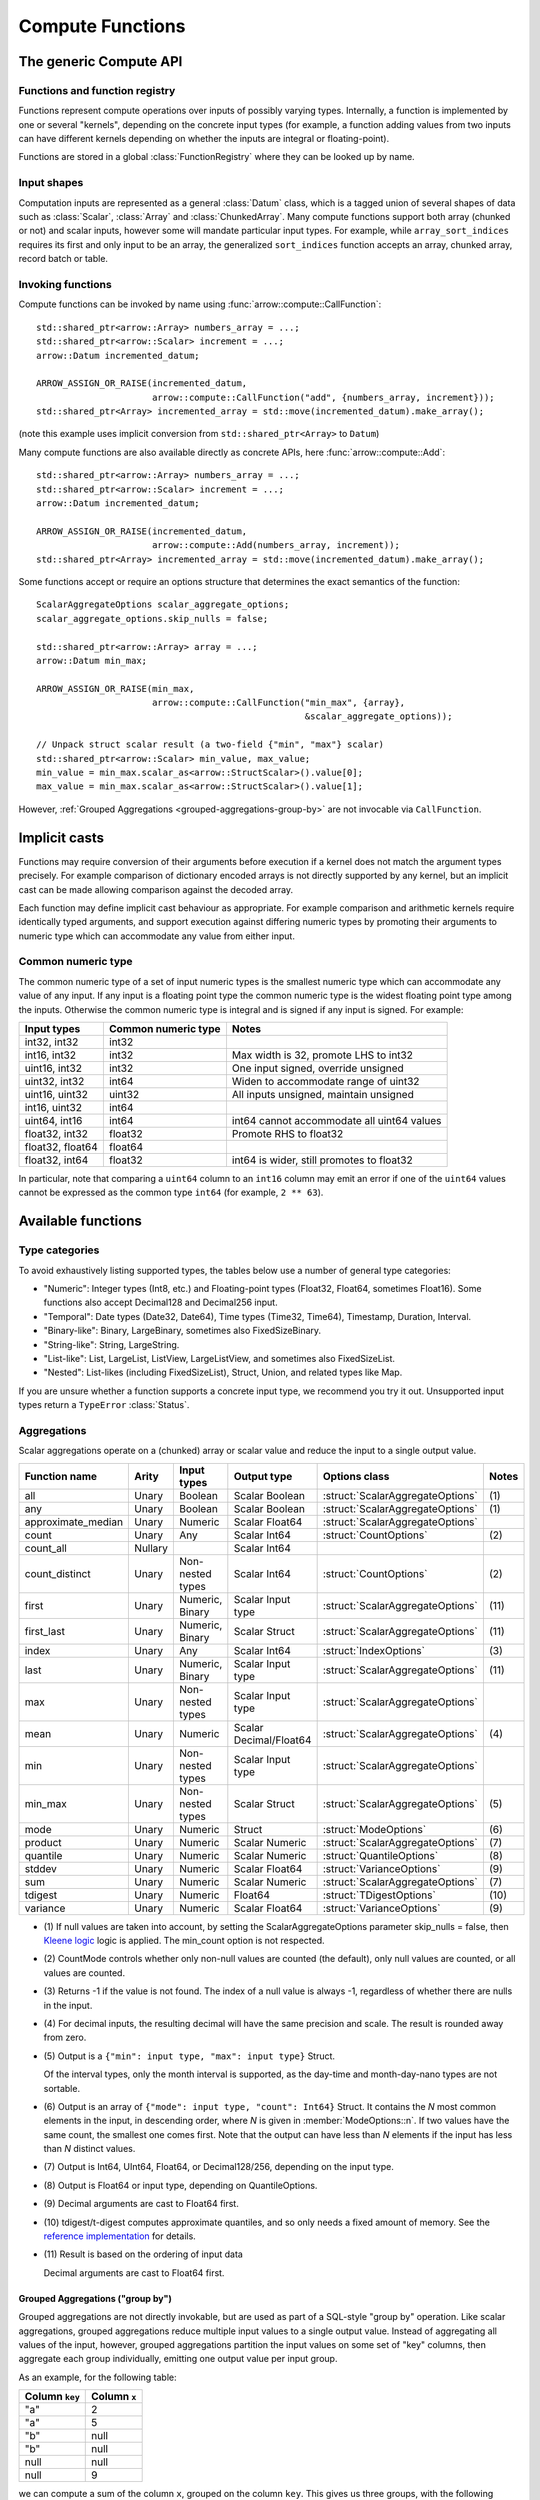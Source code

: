 .. Licensed to the Apache Software Foundation (ASF) under one
.. or more contributor license agreements.  See the NOTICE file
.. distributed with this work for additional information
.. regarding copyright ownership.  The ASF licenses this file
.. to you under the Apache License, Version 2.0 (the
.. "License"); you may not use this file except in compliance
.. with the License.  You may obtain a copy of the License at

..   http://www.apache.org/licenses/LICENSE-2.0

.. Unless required by applicable law or agreed to in writing,
.. software distributed under the License is distributed on an
.. "AS IS" BASIS, WITHOUT WARRANTIES OR CONDITIONS OF ANY
.. KIND, either express or implied.  See the License for the
.. specific language governing permissions and limitations
.. under the License.

.. default-domain:: cpp
.. highlight:: cpp
.. cpp:namespace:: arrow::compute

.. _compute-cpp:

=================
Compute Functions
=================

The generic Compute API
=======================

.. TODO: describe API and how to invoke compute functions

Functions and function registry
-------------------------------

Functions represent compute operations over inputs of possibly varying
types.  Internally, a function is implemented by one or several
"kernels", depending on the concrete input types (for example, a function
adding values from two inputs can have different kernels depending on
whether the inputs are integral or floating-point).

Functions are stored in a global :class:`FunctionRegistry` where
they can be looked up by name.

Input shapes
------------

Computation inputs are represented as a general :class:`Datum` class,
which is a tagged union of several shapes of data such as :class:`Scalar`,
:class:`Array` and :class:`ChunkedArray`.  Many compute functions support
both array (chunked or not) and scalar inputs, however some will mandate
particular input types. For example, while ``array_sort_indices`` requires its
first and only input to be an array, the generalized ``sort_indices``
function accepts an array, chunked array, record batch or table.

.. _invoking-compute-functions:

Invoking functions
------------------

Compute functions can be invoked by name using
:func:`arrow::compute::CallFunction`::

   std::shared_ptr<arrow::Array> numbers_array = ...;
   std::shared_ptr<arrow::Scalar> increment = ...;
   arrow::Datum incremented_datum;

   ARROW_ASSIGN_OR_RAISE(incremented_datum,
                         arrow::compute::CallFunction("add", {numbers_array, increment}));
   std::shared_ptr<Array> incremented_array = std::move(incremented_datum).make_array();

(note this example uses implicit conversion from ``std::shared_ptr<Array>``
to ``Datum``)

Many compute functions are also available directly as concrete APIs, here
:func:`arrow::compute::Add`::

   std::shared_ptr<arrow::Array> numbers_array = ...;
   std::shared_ptr<arrow::Scalar> increment = ...;
   arrow::Datum incremented_datum;

   ARROW_ASSIGN_OR_RAISE(incremented_datum,
                         arrow::compute::Add(numbers_array, increment));
   std::shared_ptr<Array> incremented_array = std::move(incremented_datum).make_array();

Some functions accept or require an options structure that determines the
exact semantics of the function::

   ScalarAggregateOptions scalar_aggregate_options;
   scalar_aggregate_options.skip_nulls = false;

   std::shared_ptr<arrow::Array> array = ...;
   arrow::Datum min_max;

   ARROW_ASSIGN_OR_RAISE(min_max,
                         arrow::compute::CallFunction("min_max", {array},
                                                      &scalar_aggregate_options));

   // Unpack struct scalar result (a two-field {"min", "max"} scalar)
   std::shared_ptr<arrow::Scalar> min_value, max_value;
   min_value = min_max.scalar_as<arrow::StructScalar>().value[0];
   max_value = min_max.scalar_as<arrow::StructScalar>().value[1];

However, :ref:`Grouped Aggregations <grouped-aggregations-group-by>` are
not invocable via ``CallFunction``.

.. seealso::
   :doc:`Compute API reference <api/compute>`

Implicit casts
==============

Functions may require conversion of their arguments before execution if a
kernel does not match the argument types precisely. For example comparison
of dictionary encoded arrays is not directly supported by any kernel, but an
implicit cast can be made allowing comparison against the decoded array.

Each function may define implicit cast behaviour as appropriate. For example
comparison and arithmetic kernels require identically typed arguments, and
support execution against differing numeric types by promoting their arguments
to numeric type which can accommodate any value from either input.

.. _common-numeric-type:

Common numeric type
-------------------

The common numeric type of a set of input numeric types is the smallest numeric
type which can accommodate any value of any input. If any input is a floating
point type the common numeric type is the widest floating point type among the
inputs. Otherwise the common numeric type is integral and is signed if any input
is signed. For example:

+-------------------+----------------------+------------------------------------------------+
| Input types       | Common numeric type  | Notes                                          |
+===================+======================+================================================+
| int32, int32      | int32                |                                                |
+-------------------+----------------------+------------------------------------------------+
| int16, int32      | int32                | Max width is 32, promote LHS to int32          |
+-------------------+----------------------+------------------------------------------------+
| uint16, int32     | int32                | One input signed, override unsigned            |
+-------------------+----------------------+------------------------------------------------+
| uint32, int32     | int64                | Widen to accommodate range of uint32           |
+-------------------+----------------------+------------------------------------------------+
| uint16, uint32    | uint32               | All inputs unsigned, maintain unsigned         |
+-------------------+----------------------+------------------------------------------------+
| int16, uint32     | int64                |                                                |
+-------------------+----------------------+------------------------------------------------+
| uint64, int16     | int64                | int64 cannot accommodate all uint64 values     |
+-------------------+----------------------+------------------------------------------------+
| float32, int32    | float32              | Promote RHS to float32                         |
+-------------------+----------------------+------------------------------------------------+
| float32, float64  | float64              |                                                |
+-------------------+----------------------+------------------------------------------------+
| float32, int64    | float32              | int64 is wider, still promotes to float32      |
+-------------------+----------------------+------------------------------------------------+

In particular, note that comparing a ``uint64`` column to an ``int16`` column
may emit an error if one of the ``uint64`` values cannot be expressed as the
common type ``int64`` (for example, ``2 ** 63``).

.. _compute-function-list:

Available functions
===================

Type categories
---------------

To avoid exhaustively listing supported types, the tables below use a number
of general type categories:

* "Numeric": Integer types (Int8, etc.) and Floating-point types (Float32,
  Float64, sometimes Float16).  Some functions also accept Decimal128 and
  Decimal256 input.

* "Temporal": Date types (Date32, Date64), Time types (Time32, Time64),
  Timestamp, Duration, Interval.

* "Binary-like": Binary, LargeBinary, sometimes also FixedSizeBinary.

* "String-like": String, LargeString.

* "List-like": List, LargeList, ListView, LargeListView, and sometimes also
  FixedSizeList.

* "Nested": List-likes (including FixedSizeList), Struct, Union, and
  related types like Map.

If you are unsure whether a function supports a concrete input type, we
recommend you try it out.  Unsupported input types return a ``TypeError``
:class:`Status`.

.. _aggregation-option-list:

Aggregations
------------

Scalar aggregations operate on a (chunked) array or scalar value and reduce
the input to a single output value.

+--------------------+---------+------------------+------------------------+----------------------------------+-------+
| Function name      | Arity   | Input types      | Output type            | Options class                    | Notes |
+====================+=========+==================+========================+==================================+=======+
| all                | Unary   | Boolean          | Scalar Boolean         | :struct:`ScalarAggregateOptions` | \(1)  |
+--------------------+---------+------------------+------------------------+----------------------------------+-------+
| any                | Unary   | Boolean          | Scalar Boolean         | :struct:`ScalarAggregateOptions` | \(1)  |
+--------------------+---------+------------------+------------------------+----------------------------------+-------+
| approximate_median | Unary   | Numeric          | Scalar Float64         | :struct:`ScalarAggregateOptions` |       |
+--------------------+---------+------------------+------------------------+----------------------------------+-------+
| count              | Unary   | Any              | Scalar Int64           | :struct:`CountOptions`           | \(2)  |
+--------------------+---------+------------------+------------------------+----------------------------------+-------+
| count_all          | Nullary |                  | Scalar Int64           |                                  |       |
+--------------------+---------+------------------+------------------------+----------------------------------+-------+
| count_distinct     | Unary   | Non-nested types | Scalar Int64           | :struct:`CountOptions`           | \(2)  |
+--------------------+---------+------------------+------------------------+----------------------------------+-------+
| first              | Unary   | Numeric, Binary  | Scalar Input type      | :struct:`ScalarAggregateOptions` | \(11) |
+--------------------+---------+------------------+------------------------+----------------------------------+-------+
| first_last         | Unary   | Numeric, Binary  | Scalar Struct          | :struct:`ScalarAggregateOptions` | \(11) |
+--------------------+---------+------------------+------------------------+----------------------------------+-------+
| index              | Unary   | Any              | Scalar Int64           | :struct:`IndexOptions`           | \(3)  |
+--------------------+---------+------------------+------------------------+----------------------------------+-------+
| last               | Unary   | Numeric, Binary  | Scalar Input type      | :struct:`ScalarAggregateOptions` | \(11) |
+--------------------+---------+------------------+------------------------+----------------------------------+-------+
| max                | Unary   | Non-nested types | Scalar Input type      | :struct:`ScalarAggregateOptions` |       |
+--------------------+---------+------------------+------------------------+----------------------------------+-------+
| mean               | Unary   | Numeric          | Scalar Decimal/Float64 | :struct:`ScalarAggregateOptions` | \(4)  |
+--------------------+---------+------------------+------------------------+----------------------------------+-------+
| min                | Unary   | Non-nested types | Scalar Input type      | :struct:`ScalarAggregateOptions` |       |
+--------------------+---------+------------------+------------------------+----------------------------------+-------+
| min_max            | Unary   | Non-nested types | Scalar Struct          | :struct:`ScalarAggregateOptions` | \(5)  |
+--------------------+---------+------------------+------------------------+----------------------------------+-------+
| mode               | Unary   | Numeric          | Struct                 | :struct:`ModeOptions`            | \(6)  |
+--------------------+---------+------------------+------------------------+----------------------------------+-------+
| product            | Unary   | Numeric          | Scalar Numeric         | :struct:`ScalarAggregateOptions` | \(7)  |
+--------------------+---------+------------------+------------------------+----------------------------------+-------+
| quantile           | Unary   | Numeric          | Scalar Numeric         | :struct:`QuantileOptions`        | \(8)  |
+--------------------+---------+------------------+------------------------+----------------------------------+-------+
| stddev             | Unary   | Numeric          | Scalar Float64         | :struct:`VarianceOptions`        | \(9)  |
+--------------------+---------+------------------+------------------------+----------------------------------+-------+
| sum                | Unary   | Numeric          | Scalar Numeric         | :struct:`ScalarAggregateOptions` | \(7)  |
+--------------------+---------+------------------+------------------------+----------------------------------+-------+
| tdigest            | Unary   | Numeric          | Float64                | :struct:`TDigestOptions`         | \(10) |
+--------------------+---------+------------------+------------------------+----------------------------------+-------+
| variance           | Unary   | Numeric          | Scalar Float64         | :struct:`VarianceOptions`        | \(9)  |
+--------------------+---------+------------------+------------------------+----------------------------------+-------+

* \(1) If null values are taken into account, by setting the
  ScalarAggregateOptions parameter skip_nulls = false, then `Kleene logic`_
  logic is applied. The min_count option is not respected.

* \(2) CountMode controls whether only non-null values are counted (the
  default), only null values are counted, or all values are counted.

* \(3) Returns -1 if the value is not found. The index of a null value
  is always -1, regardless of whether there are nulls in the input.

* \(4) For decimal inputs, the resulting decimal will have the same
  precision and scale. The result is rounded away from zero.

* \(5) Output is a ``{"min": input type, "max": input type}`` Struct.

  Of the interval types, only the month interval is supported, as the day-time
  and month-day-nano types are not sortable.

* \(6) Output is an array of ``{"mode": input type, "count": Int64}`` Struct.
  It contains the *N* most common elements in the input, in descending
  order, where *N* is given in :member:`ModeOptions::n`.
  If two values have the same count, the smallest one comes first.
  Note that the output can have less than *N* elements if the input has
  less than *N* distinct values.

* \(7) Output is Int64, UInt64, Float64, or Decimal128/256, depending on the
  input type.

* \(8) Output is Float64 or input type, depending on QuantileOptions.

* \(9) Decimal arguments are cast to Float64 first.

* \(10) tdigest/t-digest computes approximate quantiles, and so only needs a
  fixed amount of memory. See the `reference implementation
  <https://github.com/tdunning/t-digest>`_ for details.

* \(11) Result is based on the ordering of input data

  Decimal arguments are cast to Float64 first.

.. _grouped-aggregations-group-by:

Grouped Aggregations ("group by")
~~~~~~~~~~~~~~~~~~~~~~~~~~~~~~~~~

Grouped aggregations are not directly invokable, but are used as part of a
SQL-style "group by" operation. Like scalar aggregations, grouped aggregations
reduce multiple input values to a single output value. Instead of aggregating
all values of the input, however, grouped aggregations partition the input
values on some set of "key" columns, then aggregate each group individually,
emitting one output value per input group.

As an example, for the following table:

+------------------+-----------------+
| Column ``key``   | Column ``x``    |
+==================+=================+
| "a"              | 2               |
+------------------+-----------------+
| "a"              | 5               |
+------------------+-----------------+
| "b"              | null            |
+------------------+-----------------+
| "b"              | null            |
+------------------+-----------------+
| null             | null            |
+------------------+-----------------+
| null             | 9               |
+------------------+-----------------+

we can compute a sum of the column ``x``, grouped on the column ``key``.
This gives us three groups, with the following results. Note that null is
treated as a distinct key value.

+------------------+-----------------------+
| Column ``key``   | Column ``sum(x)``     |
+==================+=======================+
| "a"              | 7                     |
+------------------+-----------------------+
| "b"              | null                  |
+------------------+-----------------------+
| null             | 9                     |
+------------------+-----------------------+

The supported aggregation functions are as follows. All function names are
prefixed with ``hash_``, which differentiates them from their scalar
equivalents above and reflects how they are implemented internally.

+-------------------------+---------+------------------------------------+------------------------+----------------------------------+-----------+
| Function name           | Arity   | Input types                        | Output type            | Options class                    | Notes     |
+=========================+=========+====================================+========================+==================================+===========+
| hash_all                | Unary   | Boolean                            | Boolean                | :struct:`ScalarAggregateOptions` | \(1)      |
+-------------------------+---------+------------------------------------+------------------------+----------------------------------+-----------+
| hash_any                | Unary   | Boolean                            | Boolean                | :struct:`ScalarAggregateOptions` | \(1)      |
+-------------------------+---------+------------------------------------+------------------------+----------------------------------+-----------+
| hash_approximate_median | Unary   | Numeric                            | Float64                | :struct:`ScalarAggregateOptions` |           |
+-------------------------+---------+------------------------------------+------------------------+----------------------------------+-----------+
| hash_count              | Unary   | Any                                | Int64                  | :struct:`CountOptions`           | \(2)      |
+-------------------------+---------+------------------------------------+------------------------+----------------------------------+-----------+
| hash_count_all          | Nullary |                                    | Int64                  |                                  |           |
+-------------------------+---------+------------------------------------+------------------------+----------------------------------+-----------+
| hash_count_distinct     | Unary   | Any                                | Int64                  | :struct:`CountOptions`           | \(2)      |
+-------------------------+---------+------------------------------------+------------------------+----------------------------------+-----------+
| hash_distinct           | Unary   | Any                                | List of input type     | :struct:`CountOptions`           | \(2) \(3) |
+-------------------------+---------+------------------------------------+------------------------+----------------------------------+-----------+
| hash_first              | Unary   | Numeric, Binary                    | Input type             | :struct:`ScalarAggregateOptions` | \(10)     |
+-------------------------+---------+------------------------------------+------------------------+----------------------------------+-----------+
| hash_first_last         | Unary   | Numeric, Binary                    | Struct                 | :struct:`ScalarAggregateOptions` | \(10)     |
+-------------------------+---------+------------------------------------+------------------------+----------------------------------+-----------+
| hash_last               | Unary   | Numeric, Binary                    | Input type             | :struct:`ScalarAggregateOptions` | \(10)     |
+-------------------------+---------+------------------------------------+------------------------+----------------------------------+-----------+
| hash_list               | Unary   | Any                                | List of input type     |                                  | \(3)      |
+-------------------------+---------+------------------------------------+------------------------+----------------------------------+-----------+
| hash_max                | Unary   | Non-nested, non-binary/string-like | Input type             | :struct:`ScalarAggregateOptions` |           |
+-------------------------+---------+------------------------------------+------------------------+----------------------------------+-----------+
| hash_mean               | Unary   | Numeric                            | Decimal/Float64        | :struct:`ScalarAggregateOptions` | \(4)      |
+-------------------------+---------+------------------------------------+------------------------+----------------------------------+-----------+
| hash_min                | Unary   | Non-nested, non-binary/string-like | Input type             | :struct:`ScalarAggregateOptions` |           |
+-------------------------+---------+------------------------------------+------------------------+----------------------------------+-----------+
| hash_min_max            | Unary   | Non-nested types                   | Struct                 | :struct:`ScalarAggregateOptions` | \(5)      |
+-------------------------+---------+------------------------------------+------------------------+----------------------------------+-----------+
| hash_one                | Unary   | Any                                | Input type             |                                  | \(6)      |
+-------------------------+---------+------------------------------------+------------------------+----------------------------------+-----------+
| hash_product            | Unary   | Numeric                            | Numeric                | :struct:`ScalarAggregateOptions` | \(7)      |
+-------------------------+---------+------------------------------------+------------------------+----------------------------------+-----------+
| hash_stddev             | Unary   | Numeric                            | Float64                | :struct:`VarianceOptions`        | \(8)      |
+-------------------------+---------+------------------------------------+------------------------+----------------------------------+-----------+
| hash_sum                | Unary   | Numeric                            | Numeric                | :struct:`ScalarAggregateOptions` | \(7)      |
+-------------------------+---------+------------------------------------+------------------------+----------------------------------+-----------+
| hash_tdigest            | Unary   | Numeric                            | FixedSizeList[Float64] | :struct:`TDigestOptions`         | \(9)      |
+-------------------------+---------+------------------------------------+------------------------+----------------------------------+-----------+
| hash_variance           | Unary   | Numeric                            | Float64                | :struct:`VarianceOptions`        | \(8)      |
+-------------------------+---------+------------------------------------+------------------------+----------------------------------+-----------+

* \(1) If null values are taken into account, by setting the
  :member:`ScalarAggregateOptions::skip_nulls` to false, then `Kleene logic`_
  logic is applied. The min_count option is not respected.

* \(2) CountMode controls whether only non-null values are counted
  (the default), only null values are counted, or all values are
  counted. For hash_distinct, it instead controls whether null values
  are emitted. This never affects the grouping keys, only group values
  (i.e. you may get a group where the key is null).

* \(3) ``hash_distinct`` and ``hash_list`` gather the grouped values
  into a list array.

* \(4) For decimal inputs, the resulting decimal will have the same
  precision and scale. The result is rounded away from zero.

* \(5) Output is a ``{"min": input type, "max": input type}`` Struct array.

  Of the interval types, only the month interval is supported, as the day-time
  and month-day-nano types are not sortable.

* \(6) ``hash_one`` returns one arbitrary value from the input for each
  group. The function is biased towards non-null values: if there is at least
  one non-null value for a certain group, that value is returned, and only if
  all the values are ``null`` for the group will the function return ``null``.

* \(7) Output is Int64, UInt64, Float64, or Decimal128/256, depending on the
  input type.

* \(8) Decimal arguments are cast to Float64 first.

* \(9) T-digest computes approximate quantiles, and so only needs a
  fixed amount of memory. See the `reference implementation
  <https://github.com/tdunning/t-digest>`_ for details.

* \(10) Result is based on ordering of the input data.

  Decimal arguments are cast to Float64 first.

Element-wise ("scalar") functions
---------------------------------

All element-wise functions accept both arrays and scalars as input.  The
semantics for unary functions are as follow:

* scalar inputs produce a scalar output
* array inputs produce an array output

Binary functions have the following semantics (which is sometimes called
"broadcasting" in other systems such as NumPy):

* ``(scalar, scalar)`` inputs produce a scalar output
* ``(array, array)`` inputs produce an array output (and both inputs must
  be of the same length)
* ``(scalar, array)`` and ``(array, scalar)`` produce an array output.
  The scalar input is handled as if it were an array of the same length N
  as the other input, with the same value repeated N times.

Arithmetic functions
~~~~~~~~~~~~~~~~~~~~

These functions expect inputs of numeric type and apply a given arithmetic
operation to each element(s) gathered from the input(s).  If any of the
input element(s) is null, the corresponding output element is null.
For binary functions, input(s) will be cast to the
:ref:`common numeric type <common-numeric-type>`
(and dictionary decoded, if applicable) before the operation is applied.

The default variant of these functions does not detect overflow (the result
then typically wraps around).  Most functions are also available in an
overflow-checking variant, suffixed ``_checked``, which returns
an ``Invalid`` :class:`Status` when overflow is detected.

For functions which support decimal inputs (currently ``add``, ``subtract``,
``multiply``, and ``divide`` and their checked variants), decimals of different
precisions/scales will be promoted appropriately. Mixed decimal and
floating-point arguments will cast all arguments to floating-point, while mixed
decimal and integer arguments will cast all arguments to decimals.
Mixed time resolution temporal inputs will be cast to finest input resolution.

+------------------+--------+-------------------------+---------------------------+-------+
| Function name    | Arity  | Input types             | Output type               | Notes |
+==================+========+=========================+===========================+=======+
| abs              | Unary  | Numeric/Duration        | Numeric/Duration          |       |
+------------------+--------+-------------------------+---------------------------+-------+
| abs_checked      | Unary  | Numeric/Duration        | Numeric/Duration          |       |
+------------------+--------+-------------------------+---------------------------+-------+
| add              | Binary | Numeric/Temporal        | Numeric/Temporal          | \(1)  |
+------------------+--------+-------------------------+---------------------------+-------+
| add_checked      | Binary | Numeric/Temporal        | Numeric/Temporal          | \(1)  |
+------------------+--------+-------------------------+---------------------------+-------+
| divide           | Binary | Numeric/Temporal        | Numeric/Temporal          | \(1)  |
+------------------+--------+-------------------------+---------------------------+-------+
| divide_checked   | Binary | Numeric/Temporal        | Numeric/Temporal          | \(1)  |
+------------------+--------+-------------------------+---------------------------+-------+
| exp              | Unary  | Numeric                 | Float32/Float64           |       |
+------------------+--------+-------------------------+---------------------------+-------+
| expm1            | Unary  | Numeric                 | Float32/Float64           |       |
+------------------+--------+-------------------------+---------------------------+-------+
| multiply         | Binary | Numeric/Temporal        | Numeric/Temporal          | \(1)  |
+------------------+--------+-------------------------+---------------------------+-------+
| multiply_checked | Binary | Numeric/Temporal        | Numeric/Temporal          | \(1)  |
+------------------+--------+-------------------------+---------------------------+-------+
| negate           | Unary  | Numeric/Duration        | Numeric/Duration          |       |
+------------------+--------+-------------------------+---------------------------+-------+
| negate_checked   | Unary  | Signed Numeric/Duration | Signed Numeric/Duration   |       |
+------------------+--------+-------------------------+---------------------------+-------+
| power            | Binary | Numeric                 | Numeric                   |       |
+------------------+--------+-------------------------+---------------------------+-------+
| power_checked    | Binary | Numeric                 | Numeric                   |       |
+------------------+--------+-------------------------+---------------------------+-------+
| sign             | Unary  | Numeric/Duration        | Int8/Float32/Float64      | \(2)  |
+------------------+--------+-------------------------+---------------------------+-------+
| sqrt             | Unary  | Numeric                 | Numeric                   |       |
+------------------+--------+-------------------------+---------------------------+-------+
| sqrt_checked     | Unary  | Numeric                 | Numeric                   |       |
+------------------+--------+-------------------------+---------------------------+-------+
| subtract         | Binary | Numeric/Temporal        | Numeric/Temporal          | \(1)  |
+------------------+--------+-------------------------+---------------------------+-------+
| subtract_checked | Binary | Numeric/Temporal        | Numeric/Temporal          | \(1)  |
+------------------+--------+-------------------------+---------------------------+-------+

* \(1) Precision and scale of computed DECIMAL results

  +------------+---------------------------------------------+
  | Operation  | Result precision and scale                  |
  +============+=============================================+
  | | add      | | scale = max(s1, s2)                       |
  | | subtract | | precision = max(p1-s1, p2-s2) + 1 + scale |
  +------------+---------------------------------------------+
  | multiply   | | scale = s1 + s2                           |
  |            | | precision = p1 + p2 + 1                   |
  +------------+---------------------------------------------+
  | divide     | | scale = max(4, s1 + p2 - s2 + 1)          |
  |            | | precision = p1 - s1 + s2 + scale          |
  +------------+---------------------------------------------+

  It's compatible with Redshift's decimal promotion rules. All decimal digits
  are preserved for ``add``, ``subtract`` and ``multiply`` operations. The result
  precision of ``divide`` is at least the sum of precisions of both operands with
  enough scale kept. Error is returned if the result precision is beyond the
  decimal value range.

* \(2) Output is any of (-1,1) for nonzero inputs and 0 for zero input.  NaN
  values return NaN.  Integral and decimal values return signedness as Int8 and
  floating-point values return it with the same type as the input values.

Bit-wise functions
~~~~~~~~~~~~~~~~~~

+--------------------------+------------+--------------------+---------------------+
| Function name            | Arity      | Input types        | Output type         |
+==========================+============+====================+=====================+
| bit_wise_and             | Binary     | Numeric            | Numeric             |
+--------------------------+------------+--------------------+---------------------+
| bit_wise_not             | Unary      | Numeric            | Numeric             |
+--------------------------+------------+--------------------+---------------------+
| bit_wise_or              | Binary     | Numeric            | Numeric             |
+--------------------------+------------+--------------------+---------------------+
| bit_wise_xor             | Binary     | Numeric            | Numeric             |
+--------------------------+------------+--------------------+---------------------+
| shift_left               | Binary     | Numeric            | Numeric             |
+--------------------------+------------+--------------------+---------------------+
| shift_left_checked       | Binary     | Numeric            | Numeric (1)         |
+--------------------------+------------+--------------------+---------------------+
| shift_right              | Binary     | Numeric            | Numeric             |
+--------------------------+------------+--------------------+---------------------+
| shift_right_checked      | Binary     | Numeric            | Numeric (1)         |
+--------------------------+------------+--------------------+---------------------+

* \(1) An error is emitted if the shift amount (i.e. the second input) is
  out of bounds for the data type.  However, an overflow when shifting the
  first input is not error (truncated bits are silently discarded).

Rounding functions
~~~~~~~~~~~~~~~~~~

Rounding functions displace numeric inputs to an approximate value with a simpler
representation based on the rounding criterion.

+-------------------+------------+-------------+-------------------------+----------------------------------+--------+
| Function name     | Arity      | Input types | Output type             | Options class                    | Notes  |
+===================+============+=============+=========================+==================================+========+
| ceil              | Unary      | Numeric     | Float32/Float64/Decimal |                                  |        |
+-------------------+------------+-------------+-------------------------+----------------------------------+--------+
| floor             | Unary      | Numeric     | Float32/Float64/Decimal |                                  |        |
+-------------------+------------+-------------+-------------------------+----------------------------------+--------+
| round             | Unary      | Numeric     | Input Type              | :struct:`RoundOptions`           | (1)(2) |
+-------------------+------------+-------------+-------------------------+----------------------------------+--------+
| round_to_multiple | Unary      | Numeric     | Input Type              | :struct:`RoundToMultipleOptions` | (1)(3) |
+-------------------+------------+-------------+-------------------------+----------------------------------+--------+
| round_binary      | Binary     | Numeric     | Input Type              | :struct:`RoundBinaryOptions`     | (1)(4) |
+-------------------+------------+-------------+-------------------------+----------------------------------+--------+
| trunc             | Unary      | Numeric     | Float32/Float64/Decimal |                                  |        |
+-------------------+------------+-------------+-------------------------+----------------------------------+--------+

* \(1)  By default rounding functions change a value to the nearest
  integer using HALF_TO_EVEN to resolve ties.  Options are available to control
  the rounding criterion.  All ``round`` functions have the
  ``round_mode`` option to set the rounding mode.
* \(2) Round to a number of digits where the ``ndigits`` option of
  :struct:`RoundOptions` specifies the rounding precision in terms of number
  of digits.  A negative value corresponds to digits in the non-fractional
  part.  For example, -2 corresponds to rounding to the nearest multiple of
  100 (zeroing the ones and tens digits).  Default value of ``ndigits`` is 0
  which rounds to the nearest integer. For integer inputs a non-negative
  ``ndigits`` value is ignored and the input is returned unchanged. For integer
  inputs, if ``-ndigits`` is larger than the maximum number of digits the
  input type can hold, an error is returned.
* \(3) Round to a multiple where the ``multiple`` option of
  :struct:`RoundToMultipleOptions` specifies the rounding scale.  The rounding
  multiple has to be a positive value and can be casted to input type.
  For example, 100 corresponds to rounding to the nearest multiple of 100
  (zeroing the ones and tens digits). Default value of ``multiple`` is 1 which
  rounds to the nearest integer.
* \(4) Round the first input to multiple of the second input. The rounding
  multiple has to be a positive value and can be casted to the first input type.
  For example, 100 corresponds to rounding to the nearest multiple of 100
  (zeroing the ones and tens digits).

For ``round`` functions, the following rounding modes are available.
Tie-breaking modes are prefixed with HALF and round non-ties to the nearest integer.
The example values are given for default values of ``ndigits`` and ``multiple``.

+-----------------------+--------------------------------------------------------------+---------------------------+
| ``round_mode``        | Operation performed                                          | Example values            |
+=======================+==============================================================+===========================+
| DOWN                  | Round to nearest integer less than or equal in magnitude;    | 3.2 -> 3, 3.7 -> 3,       |
|                       | also known as ``floor(x)``                                   | -3.2 -> -4, -3.7 -> -4    |
+-----------------------+--------------------------------------------------------------+---------------------------+
| UP                    | Round to nearest integer greater than or equal in magnitude; | 3.2 -> 4, 3.7 -> 4,       |
|                       | also known as ``ceil(x)``                                    | -3.2 -> -3, -3.7 -> -3    |
+-----------------------+--------------------------------------------------------------+---------------------------+
| TOWARDS_ZERO          | Get the integral part without fractional digits;             | 3.2 -> 3, 3.7 -> 3,       |
|                       | also known as ``trunc(x)``                                   | -3.2 -> -3, -3.7 -> -3    |
+-----------------------+--------------------------------------------------------------+---------------------------+
| TOWARDS_INFINITY      | Round negative values with ``DOWN`` rule,                    | 3.2 -> 4, 3.7 -> 4,       |
|                       | round positive values with ``UP`` rule                       | -3.2 -> -4, -3.7 -> -4    |
+-----------------------+--------------------------------------------------------------+---------------------------+
| HALF_DOWN             | Round ties with ``DOWN`` rule                                | 3.5 -> 3, 4.5 -> 4,       |
|                       |                                                              | -3.5 -> -4, -4.5 -> -5    |
+-----------------------+--------------------------------------------------------------+---------------------------+
| HALF_UP               | Round ties with ``UP`` rule                                  | 3.5 -> 4, 4.5 -> 5,       |
|                       |                                                              | -3.5 -> -3, -4.5 -> -4    |
+-----------------------+--------------------------------------------------------------+---------------------------+
| HALF_TOWARDS_ZERO     | Round ties with ``TOWARDS_ZERO`` rule                        | 3.5 -> 3, 4.5 -> 4,       |
|                       |                                                              | -3.5 -> -3, -4.5 -> -4    |
+-----------------------+--------------------------------------------------------------+---------------------------+
| HALF_TOWARDS_INFINITY | Round ties with ``TOWARDS_INFINITY`` rule                    | 3.5 -> 4, 4.5 -> 5,       |
|                       |                                                              | -3.5 -> -4, -4.5 -> -5    |
+-----------------------+--------------------------------------------------------------+---------------------------+
| HALF_TO_EVEN          | Round ties to nearest even integer                           | 3.5 -> 4, 4.5 -> 4,       |
|                       |                                                              | -3.5 -> -4, -4.5 -> -4    |
+-----------------------+--------------------------------------------------------------+---------------------------+
| HALF_TO_ODD           | Round ties to nearest odd integer                            | 3.5 -> 3, 4.5 -> 5,       |
|                       |                                                              | -3.5 -> -3, -4.5 -> -5    |
+-----------------------+--------------------------------------------------------------+---------------------------+

The following table gives examples of how ``ndigits`` (for the ``round``
and ``round_binary`` functions) and ``multiple`` (for ``round_to_multiple``)
influence the operation performed, respectively.

+--------------------+-------------------+---------------------------+
| Round ``multiple`` | Round ``ndigits`` | Operation performed       |
+====================+===================+===========================+
| 1                  | 0                 | Round to integer          |
+--------------------+-------------------+---------------------------+
| 0.001              | 3                 | Round to 3 decimal places |
+--------------------+-------------------+---------------------------+
| 10                 | -1                | Round to multiple of 10   |
+--------------------+-------------------+---------------------------+
| 2                  | NA                | Round to multiple of 2    |
+--------------------+-------------------+---------------------------+

Logarithmic functions
~~~~~~~~~~~~~~~~~~~~~

Logarithmic functions are also supported, and also offer ``_checked``
variants that check for domain errors if needed.

Decimal values are accepted, but are cast to Float64 first.

+--------------------------+------------+-------------------------+---------------------+
| Function name            | Arity      | Input types             | Output type         |
+==========================+============+=========================+=====================+
| ln                       | Unary      | Float32/Float64/Decimal | Float32/Float64     |
+--------------------------+------------+-------------------------+---------------------+
| ln_checked               | Unary      | Float32/Float64/Decimal | Float32/Float64     |
+--------------------------+------------+-------------------------+---------------------+
| log10                    | Unary      | Float32/Float64/Decimal | Float32/Float64     |
+--------------------------+------------+-------------------------+---------------------+
| log10_checked            | Unary      | Float32/Float64/Decimal | Float32/Float64     |
+--------------------------+------------+-------------------------+---------------------+
| log1p                    | Unary      | Float32/Float64/Decimal | Float32/Float64     |
+--------------------------+------------+-------------------------+---------------------+
| log1p_checked            | Unary      | Float32/Float64/Decimal | Float32/Float64     |
+--------------------------+------------+-------------------------+---------------------+
| log2                     | Unary      | Float32/Float64/Decimal | Float32/Float64     |
+--------------------------+------------+-------------------------+---------------------+
| log2_checked             | Unary      | Float32/Float64/Decimal | Float32/Float64     |
+--------------------------+------------+-------------------------+---------------------+
| logb                     | Binary     | Float32/Float64/Decimal | Float32/Float64     |
+--------------------------+------------+-------------------------+---------------------+
| logb_checked             | Binary     | Float32/Float64/Decimal | Float32/Float64     |
+--------------------------+------------+-------------------------+---------------------+

Trigonometric functions
~~~~~~~~~~~~~~~~~~~~~~~

Trigonometric functions are also supported, and also offer ``_checked``
variants that check for domain errors if needed.

Decimal values are accepted, but are cast to Float64 first.

+--------------------------+------------+-------------------------+---------------------+
| Function name            | Arity      | Input types             | Output type         |
+==========================+============+=========================+=====================+
| acos                     | Unary      | Float32/Float64/Decimal | Float32/Float64     |
+--------------------------+------------+-------------------------+---------------------+
| acos_checked             | Unary      | Float32/Float64/Decimal | Float32/Float64     |
+--------------------------+------------+-------------------------+---------------------+
| asin                     | Unary      | Float32/Float64/Decimal | Float32/Float64     |
+--------------------------+------------+-------------------------+---------------------+
| asin_checked             | Unary      | Float32/Float64/Decimal | Float32/Float64     |
+--------------------------+------------+-------------------------+---------------------+
| atan                     | Unary      | Float32/Float64/Decimal | Float32/Float64     |
+--------------------------+------------+-------------------------+---------------------+
| atan2                    | Binary     | Float32/Float64/Decimal | Float32/Float64     |
+--------------------------+------------+-------------------------+---------------------+
| cos                      | Unary      | Float32/Float64/Decimal | Float32/Float64     |
+--------------------------+------------+-------------------------+---------------------+
| cos_checked              | Unary      | Float32/Float64/Decimal | Float32/Float64     |
+--------------------------+------------+-------------------------+---------------------+
| sin                      | Unary      | Float32/Float64/Decimal | Float32/Float64     |
+--------------------------+------------+-------------------------+---------------------+
| sin_checked              | Unary      | Float32/Float64/Decimal | Float32/Float64     |
+--------------------------+------------+-------------------------+---------------------+
| tan                      | Unary      | Float32/Float64/Decimal | Float32/Float64     |
+--------------------------+------------+-------------------------+---------------------+
| tan_checked              | Unary      | Float32/Float64/Decimal | Float32/Float64     |
+--------------------------+------------+-------------------------+---------------------+

Hyperbolic trigonometric functions
~~~~~~~~~~~~~~~~~~~~~~~~~~~~~~~~~~

Hyperbolic trigonometric functions are also supported, and, where applicable, also offer
``_checked`` variants that check for domain errors if needed.

Decimal values are accepted, but are cast to Float64 first.

+--------------------------+------------+-------------------------+---------------------+
| Function name            | Arity      | Input types             | Output type         |
+==========================+============+=========================+=====================+
| acosh                    | Unary      | Float32/Float64/Decimal | Float32/Float64     |
+--------------------------+------------+-------------------------+---------------------+
| acosh_checked            | Unary      | Float32/Float64/Decimal | Float32/Float64     |
+--------------------------+------------+-------------------------+---------------------+
| asinh                    | Unary      | Float32/Float64/Decimal | Float32/Float64     |
+--------------------------+------------+-------------------------+---------------------+
| atanh                    | Unary      | Float32/Float64/Decimal | Float32/Float64     |
+--------------------------+------------+-------------------------+---------------------+
| atanh_checked            | Unary      | Float32/Float64/Decimal | Float32/Float64     |
+--------------------------+------------+-------------------------+---------------------+
| cosh                     | Unary      | Float32/Float64/Decimal | Float32/Float64     |
+--------------------------+------------+-------------------------+---------------------+
| sinh                     | Unary      | Float32/Float64/Decimal | Float32/Float64     |
+--------------------------+------------+-------------------------+---------------------+
| tanh                     | Unary      | Float32/Float64/Decimal | Float32/Float64     |
+--------------------------+------------+-------------------------+---------------------+


Comparisons
~~~~~~~~~~~

These functions expect two inputs of numeric type (in which case they will be
cast to the :ref:`common numeric type <common-numeric-type>` before comparison),
or two inputs of Binary- or String-like types, or two inputs of Temporal types.
If any input is dictionary encoded it will be expanded for the purposes of
comparison. If any of the input elements in a pair is null, the corresponding
output element is null. Decimal arguments will be promoted in the same way as
for ``add`` and ``subtract``.

+----------------+------------+---------------------------------------------+---------------------+
| Function names | Arity      | Input types                                 | Output type         |
+================+============+=============================================+=====================+
| equal          | Binary     | Numeric, Temporal, Binary- and String-like  | Boolean             |
+----------------+------------+---------------------------------------------+---------------------+
| greater        | Binary     | Numeric, Temporal, Binary- and String-like  | Boolean             |
+----------------+------------+---------------------------------------------+---------------------+
| greater_equal  | Binary     | Numeric, Temporal, Binary- and String-like  | Boolean             |
+----------------+------------+---------------------------------------------+---------------------+
| less           | Binary     | Numeric, Temporal, Binary- and String-like  | Boolean             |
+----------------+------------+---------------------------------------------+---------------------+
| less_equal     | Binary     | Numeric, Temporal, Binary- and String-like  | Boolean             |
+----------------+------------+---------------------------------------------+---------------------+
| not_equal      | Binary     | Numeric, Temporal, Binary- and String-like  | Boolean             |
+----------------+------------+---------------------------------------------+---------------------+

These functions take any number of inputs of numeric type (in which case they
will be cast to the :ref:`common numeric type <common-numeric-type>` before
comparison) or of temporal types. If any input is dictionary encoded it will be
expanded for the purposes of comparison.

+------------------+------------+---------------------------------------------+---------------------+---------------------------------------+-------+
| Function names   | Arity      | Input types                                 | Output type         | Options class                         | Notes |
+==================+============+=============================================+=====================+=======================================+=======+
| max_element_wise | Varargs    | Numeric, Temporal, Binary- and String-like  | Numeric or Temporal | :struct:`ElementWiseAggregateOptions` | \(1)  |
+------------------+------------+---------------------------------------------+---------------------+---------------------------------------+-------+
| min_element_wise | Varargs    | Numeric, Temporal, Binary- and String-like  | Numeric or Temporal | :struct:`ElementWiseAggregateOptions` | \(1)  |
+------------------+------------+---------------------------------------------+---------------------+---------------------------------------+-------+

* \(1) By default, nulls are skipped (but the kernel can be configured to propagate nulls).
  For floating point values, NaN will be taken over null but not over any other value.
  For binary- and string-like values, only identical type parameters are supported.

Logical functions
~~~~~~~~~~~~~~~~~~

The normal behaviour for these functions is to emit a null if any of the
inputs is null (similar to the semantics of ``NaN`` in floating-point
computations).

Some of them are also available in a `Kleene logic`_ variant (suffixed
``_kleene``) where null is taken to mean "undefined".  This is the
interpretation of null used in SQL systems as well as R and Julia,
for example.

For the Kleene logic variants, therefore:

* "true AND null", "null AND true" give "null" (the result is undefined)
* "true OR null", "null OR true" give "true"
* "false AND null", "null AND false" give "false"
* "false OR null", "null OR false" give "null" (the result is undefined)

+--------------------------+------------+--------------------+---------------------+
| Function name            | Arity      | Input types        | Output type         |
+==========================+============+====================+=====================+
| and                      | Binary     | Boolean            | Boolean             |
+--------------------------+------------+--------------------+---------------------+
| and_kleene               | Binary     | Boolean            | Boolean             |
+--------------------------+------------+--------------------+---------------------+
| and_not                  | Binary     | Boolean            | Boolean             |
+--------------------------+------------+--------------------+---------------------+
| and_not_kleene           | Binary     | Boolean            | Boolean             |
+--------------------------+------------+--------------------+---------------------+
| invert                   | Unary      | Boolean            | Boolean             |
+--------------------------+------------+--------------------+---------------------+
| or                       | Binary     | Boolean            | Boolean             |
+--------------------------+------------+--------------------+---------------------+
| or_kleene                | Binary     | Boolean            | Boolean             |
+--------------------------+------------+--------------------+---------------------+
| xor                      | Binary     | Boolean            | Boolean             |
+--------------------------+------------+--------------------+---------------------+

.. _Kleene logic: https://en.wikipedia.org/wiki/Three-valued_logic#Kleene_and_Priest_logics

String predicates
~~~~~~~~~~~~~~~~~

These functions classify the input string elements according to their character
contents.  An empty string element emits false in the output.  For ASCII
variants of the functions (prefixed ``ascii_``), a string element with non-ASCII
characters emits false in the output.

The first set of functions operates on a character-per-character basis,
and emit true in the output if the input contains only characters of a
given class:

+--------------------+-------+-------------+-------------+-------------------------+-------+
| Function name      | Arity | Input types | Output type | Matched character class | Notes |
+====================+=======+=============+=============+=========================+=======+
| ascii_is_alnum     | Unary | String-like | Boolean     | Alphanumeric ASCII      |       |
+--------------------+-------+-------------+-------------+-------------------------+-------+
| ascii_is_alpha     | Unary | String-like | Boolean     | Alphabetic ASCII        |       |
+--------------------+-------+-------------+-------------+-------------------------+-------+
| ascii_is_decimal   | Unary | String-like | Boolean     | Decimal ASCII           | \(1)  |
+--------------------+-------+-------------+-------------+-------------------------+-------+
| ascii_is_lower     | Unary | String-like | Boolean     | Lowercase ASCII         | \(2)  |
+--------------------+-------+-------------+-------------+-------------------------+-------+
| ascii_is_printable | Unary | String-like | Boolean     | Printable ASCII         |       |
+--------------------+-------+-------------+-------------+-------------------------+-------+
| ascii_is_space     | Unary | String-like | Boolean     | Whitespace ASCII        |       |
+--------------------+-------+-------------+-------------+-------------------------+-------+
| ascii_is_upper     | Unary | String-like | Boolean     | Uppercase ASCII         | \(2)  |
+--------------------+-------+-------------+-------------+-------------------------+-------+
| utf8_is_alnum      | Unary | String-like | Boolean     | Alphanumeric Unicode    |       |
+--------------------+-------+-------------+-------------+-------------------------+-------+
| utf8_is_alpha      | Unary | String-like | Boolean     | Alphabetic Unicode      |       |
+--------------------+-------+-------------+-------------+-------------------------+-------+
| utf8_is_decimal    | Unary | String-like | Boolean     | Decimal Unicode         |       |
+--------------------+-------+-------------+-------------+-------------------------+-------+
| utf8_is_digit      | Unary | String-like | Boolean     | Unicode digit           | \(3)  |
+--------------------+-------+-------------+-------------+-------------------------+-------+
| utf8_is_lower      | Unary | String-like | Boolean     | Lowercase Unicode       | \(2)  |
+--------------------+-------+-------------+-------------+-------------------------+-------+
| utf8_is_numeric    | Unary | String-like | Boolean     | Numeric Unicode         | \(4)  |
+--------------------+-------+-------------+-------------+-------------------------+-------+
| utf8_is_printable  | Unary | String-like | Boolean     | Printable Unicode       |       |
+--------------------+-------+-------------+-------------+-------------------------+-------+
| utf8_is_space      | Unary | String-like | Boolean     | Whitespace Unicode      |       |
+--------------------+-------+-------------+-------------+-------------------------+-------+
| utf8_is_upper      | Unary | String-like | Boolean     | Uppercase Unicode       | \(2)  |
+--------------------+-------+-------------+-------------+-------------------------+-------+

* \(1) Also matches all numeric ASCII characters and all ASCII digits.

* \(2) Non-cased characters, such as punctuation, do not match.

* \(3) This is currently the same as ``utf8_is_decimal``.

* \(4) Unlike ``utf8_is_decimal``, non-decimal numeric characters also match.

The second set of functions also consider the character order in a string
element:

+--------------------------+------------+--------------------+---------------------+---------+
| Function name            | Arity      | Input types        | Output type         | Notes   |
+==========================+============+====================+=====================+=========+
| ascii_is_title           | Unary      | String-like        | Boolean             | \(1)    |
+--------------------------+------------+--------------------+---------------------+---------+
| utf8_is_title            | Unary      | String-like        | Boolean             | \(1)    |
+--------------------------+------------+--------------------+---------------------+---------+

* \(1) Output is true iff the input string element is title-cased, i.e. any
  word starts with an uppercase character, followed by lowercase characters.
  Word boundaries are defined by non-cased characters.

The third set of functions examines string elements on a byte-per-byte basis:

+--------------------------+------------+--------------------+---------------------+---------+
| Function name            | Arity      | Input types        | Output type         | Notes   |
+==========================+============+====================+=====================+=========+
| string_is_ascii          | Unary      | String-like        | Boolean             | \(1)    |
+--------------------------+------------+--------------------+---------------------+---------+

* \(1) Output is true iff the input string element contains only ASCII characters,
  i.e. only bytes in [0, 127].

String transforms
~~~~~~~~~~~~~~~~~

+-------------------------+--------+-----------------------------------------+------------------------+-----------------------------------+-------+
| Function name           | Arity  | Input types                             | Output type            | Options class                     | Notes |
+=========================+========+=========================================+========================+===================================+=======+
| ascii_capitalize        | Unary  | String-like                             | String-like            |                                   | \(1)  |
+-------------------------+--------+-----------------------------------------+------------------------+-----------------------------------+-------+
| ascii_lower             | Unary  | String-like                             | String-like            |                                   | \(1)  |
+-------------------------+--------+-----------------------------------------+------------------------+-----------------------------------+-------+
| ascii_reverse           | Unary  | String-like                             | String-like            |                                   | \(2)  |
+-------------------------+--------+-----------------------------------------+------------------------+-----------------------------------+-------+
| ascii_swapcase          | Unary  | String-like                             | String-like            |                                   | \(1)  |
+-------------------------+--------+-----------------------------------------+------------------------+-----------------------------------+-------+
| ascii_title             | Unary  | String-like                             | String-like            |                                   | \(1)  |
+-------------------------+--------+-----------------------------------------+------------------------+-----------------------------------+-------+
| ascii_upper             | Unary  | String-like                             | String-like            |                                   | \(1)  |
+-------------------------+--------+-----------------------------------------+------------------------+-----------------------------------+-------+
| binary_length           | Unary  | Binary- or String-like                  | Int32 or Int64         |                                   | \(3)  |
+-------------------------+--------+-----------------------------------------+------------------------+-----------------------------------+-------+
| binary_repeat           | Binary | Binary/String (Arg 0); Integral (Arg 1) | Binary- or String-like |                                   | \(4)  |
+-------------------------+--------+-----------------------------------------+------------------------+-----------------------------------+-------+
| binary_replace_slice    | Unary  | String-like                             | Binary- or String-like | :struct:`ReplaceSliceOptions`     | \(5)  |
+-------------------------+--------+-----------------------------------------+------------------------+-----------------------------------+-------+
| binary_reverse          | Unary  | Binary                                  | Binary                 |                                   | \(6)  |
+-------------------------+--------+-----------------------------------------+------------------------+-----------------------------------+-------+
| replace_substring       | Unary  | String-like                             | String-like            | :struct:`ReplaceSubstringOptions` | \(7)  |
+-------------------------+--------+-----------------------------------------+------------------------+-----------------------------------+-------+
| replace_substring_regex | Unary  | String-like                             | String-like            | :struct:`ReplaceSubstringOptions` | \(8)  |
+-------------------------+--------+-----------------------------------------+------------------------+-----------------------------------+-------+
| utf8_capitalize         | Unary  | String-like                             | String-like            |                                   | \(9)  |
+-------------------------+--------+-----------------------------------------+------------------------+-----------------------------------+-------+
| utf8_length             | Unary  | String-like                             | Int32 or Int64         |                                   | \(10) |
+-------------------------+--------+-----------------------------------------+------------------------+-----------------------------------+-------+
| utf8_lower              | Unary  | String-like                             | String-like            |                                   | \(9)  |
+-------------------------+--------+-----------------------------------------+------------------------+-----------------------------------+-------+
| utf8_replace_slice      | Unary  | String-like                             | String-like            | :struct:`ReplaceSliceOptions`     | \(7)  |
+-------------------------+--------+-----------------------------------------+------------------------+-----------------------------------+-------+
| utf8_reverse            | Unary  | String-like                             | String-like            |                                   | \(11) |
+-------------------------+--------+-----------------------------------------+------------------------+-----------------------------------+-------+
| utf8_swapcase           | Unary  | String-like                             | String-like            |                                   | \(9)  |
+-------------------------+--------+-----------------------------------------+------------------------+-----------------------------------+-------+
| utf8_title              | Unary  | String-like                             | String-like            |                                   | \(9)  |
+-------------------------+--------+-----------------------------------------+------------------------+-----------------------------------+-------+
| utf8_upper              | Unary  | String-like                             | String-like            |                                   | \(9)  |
+-------------------------+--------+-----------------------------------------+------------------------+-----------------------------------+-------+

* \(1) Each ASCII character in the input is converted to lowercase or
  uppercase.  Non-ASCII characters are left untouched.

* \(2) ASCII input is reversed to the output. If non-ASCII characters
  are present, ``Invalid`` :class:`Status` will be returned.

* \(3) Output is the physical length in bytes of each input element.  Output
  type is Int32 for Binary/String, Int64 for LargeBinary/LargeString.

* \(4) Repeat the input binary string a given number of times.

* \(5) Replace the slice of the substring from :member:`ReplaceSliceOptions::start`
  (inclusive) to :member:`ReplaceSliceOptions::stop` (exclusive) by
  :member:`ReplaceSubstringOptions::replacement`. The binary kernel measures the
  slice in bytes, while the UTF8 kernel measures the slice in codeunits.

* \(6) Perform a byte-level reverse.

* \(7) Replace non-overlapping substrings that match to
  :member:`ReplaceSubstringOptions::pattern` by
  :member:`ReplaceSubstringOptions::replacement`. If
  :member:`ReplaceSubstringOptions::max_replacements` != -1, it determines the
  maximum number of replacements made, counting from the left.

* \(8) Replace non-overlapping substrings that match to the regular expression
  :member:`ReplaceSubstringOptions::pattern` by
  :member:`ReplaceSubstringOptions::replacement`, using the Google RE2 library. If
  :member:`ReplaceSubstringOptions::max_replacements` != -1, it determines the
  maximum number of replacements made, counting from the left. Note that if the
  pattern contains groups, backreferencing can be used.

* \(9) Each UTF8-encoded character in the input is converted to lowercase or
  uppercase.

* \(10) Output is the number of characters (not bytes) of each input element.
  Output type is Int32 for String, Int64 for LargeString.

* \(11) Each UTF8-encoded code unit is written in reverse order to the output.
  If the input is not valid UTF8, then the output is undefined (but the size of output
  buffers will be preserved).

String padding
~~~~~~~~~~~~~~

These functions append/prepend a given padding byte (ASCII) or codepoint (UTF8) in
order to center (center), right-align (lpad), or left-align (rpad) a string.

+--------------------------+------------+-------------------------+---------------------+----------------------------------------+
| Function name            | Arity      | Input types             | Output type         | Options class                          |
+==========================+============+=========================+=====================+========================================+
| ascii_center             | Unary      | String-like             | String-like         | :struct:`PadOptions`                   |
+--------------------------+------------+-------------------------+---------------------+----------------------------------------+
| ascii_lpad               | Unary      | String-like             | String-like         | :struct:`PadOptions`                   |
+--------------------------+------------+-------------------------+---------------------+----------------------------------------+
| ascii_rpad               | Unary      | String-like             | String-like         | :struct:`PadOptions`                   |
+--------------------------+------------+-------------------------+---------------------+----------------------------------------+
| utf8_center              | Unary      | String-like             | String-like         | :struct:`PadOptions`                   |
+--------------------------+------------+-------------------------+---------------------+----------------------------------------+
| utf8_lpad                | Unary      | String-like             | String-like         | :struct:`PadOptions`                   |
+--------------------------+------------+-------------------------+---------------------+----------------------------------------+
| utf8_rpad                | Unary      | String-like             | String-like         | :struct:`PadOptions`                   |
+--------------------------+------------+-------------------------+---------------------+----------------------------------------+

String trimming
~~~~~~~~~~~~~~~

These functions trim off characters on both sides (trim), or the left (ltrim) or right side (rtrim).

+--------------------------+------------+-------------------------+---------------------+----------------------------------------+---------+
| Function name            | Arity      | Input types             | Output type         | Options class                          | Notes   |
+==========================+============+=========================+=====================+========================================+=========+
| ascii_ltrim              | Unary      | String-like             | String-like         | :struct:`TrimOptions`                  | \(1)    |
+--------------------------+------------+-------------------------+---------------------+----------------------------------------+---------+
| ascii_ltrim_whitespace   | Unary      | String-like             | String-like         |                                        | \(2)    |
+--------------------------+------------+-------------------------+---------------------+----------------------------------------+---------+
| ascii_rtrim              | Unary      | String-like             | String-like         | :struct:`TrimOptions`                  | \(1)    |
+--------------------------+------------+-------------------------+---------------------+----------------------------------------+---------+
| ascii_rtrim_whitespace   | Unary      | String-like             | String-like         |                                        | \(2)    |
+--------------------------+------------+-------------------------+---------------------+----------------------------------------+---------+
| ascii_trim               | Unary      | String-like             | String-like         | :struct:`TrimOptions`                  | \(1)    |
+--------------------------+------------+-------------------------+---------------------+----------------------------------------+---------+
| ascii_trim_whitespace    | Unary      | String-like             | String-like         |                                        | \(2)    |
+--------------------------+------------+-------------------------+---------------------+----------------------------------------+---------+
| utf8_ltrim               | Unary      | String-like             | String-like         | :struct:`TrimOptions`                  | \(3)    |
+--------------------------+------------+-------------------------+---------------------+----------------------------------------+---------+
| utf8_ltrim_whitespace    | Unary      | String-like             | String-like         |                                        | \(4)    |
+--------------------------+------------+-------------------------+---------------------+----------------------------------------+---------+
| utf8_rtrim               | Unary      | String-like             | String-like         | :struct:`TrimOptions`                  | \(3)    |
+--------------------------+------------+-------------------------+---------------------+----------------------------------------+---------+
| utf8_rtrim_whitespace    | Unary      | String-like             | String-like         |                                        | \(4)    |
+--------------------------+------------+-------------------------+---------------------+----------------------------------------+---------+
| utf8_trim                | Unary      | String-like             | String-like         | :struct:`TrimOptions`                  | \(3)    |
+--------------------------+------------+-------------------------+---------------------+----------------------------------------+---------+
| utf8_trim_whitespace     | Unary      | String-like             | String-like         |                                        | \(4)    |
+--------------------------+------------+-------------------------+---------------------+----------------------------------------+---------+

* \(1) Only characters specified in :member:`TrimOptions::characters` will be
  trimmed off. Both the input string and the ``characters`` argument are
  interpreted as ASCII characters.

* \(2) Only trim off ASCII whitespace characters (``'\t'``, ``'\n'``, ``'\v'``,
  ``'\f'``, ``'\r'``  and ``' '``).

* \(3) Only characters specified in :member:`TrimOptions::characters` will be
  trimmed off.

* \(4) Only trim off Unicode whitespace characters.

String splitting
~~~~~~~~~~~~~~~~

These functions split strings into lists of strings.  All kernels can optionally
be configured with a ``max_splits`` and a ``reverse`` parameter, where
``max_splits == -1`` means no limit (the default).  When ``reverse`` is true,
the splitting is done starting from the end of the string; this is only relevant
when a positive ``max_splits`` is given.

+--------------------------+------------+-------------------------+-------------------+----------------------------------+---------+
| Function name            | Arity      | Input types             | Output type       | Options class                    | Notes   |
+==========================+============+=========================+===================+==================================+=========+
| ascii_split_whitespace   | Unary      | String-like             | List-like         | :struct:`SplitOptions`           | \(1)    |
+--------------------------+------------+-------------------------+-------------------+----------------------------------+---------+
| split_pattern            | Unary      | Binary- or String-like  | List-like         | :struct:`SplitPatternOptions`    | \(2)    |
+--------------------------+------------+-------------------------+-------------------+----------------------------------+---------+
| split_pattern_regex      | Unary      | Binary- or String-like  | List-like         | :struct:`SplitPatternOptions`    | \(3)    |
+--------------------------+------------+-------------------------+-------------------+----------------------------------+---------+
| utf8_split_whitespace    | Unary      | String-like             | List-like         | :struct:`SplitOptions`           | \(4)    |
+--------------------------+------------+-------------------------+-------------------+----------------------------------+---------+

* \(1) A non-zero length sequence of ASCII defined whitespace bytes
  (``'\t'``, ``'\n'``, ``'\v'``, ``'\f'``, ``'\r'``  and ``' '``) is seen
  as separator.

* \(2) The string is split when an exact pattern is found (the pattern itself
  is not included in the output).

* \(3) The string is split when a regex match is found (the matched
  substring itself is not included in the output).

* \(4) A non-zero length sequence of Unicode defined whitespace codepoints
  is seen as separator.

String component extraction
~~~~~~~~~~~~~~~~~~~~~~~~~~~

+---------------+-------+------------------------+-------------+-------------------------------+-------+
| Function name | Arity | Input types            | Output type | Options class                 | Notes |
+===============+=======+========================+=============+===============================+=======+
| extract_regex | Unary | Binary- or String-like | Struct      | :struct:`ExtractRegexOptions` | \(1)  |
+---------------+-------+------------------------+-------------+-------------------------------+-------+

* \(1) Extract substrings defined by a regular expression using the Google RE2
  library.  The output struct field names refer to the named capture groups,
  e.g. 'letter' and 'digit' for the regular expression
  ``(?P<letter>[ab])(?P<digit>\\d)``.

String joining
~~~~~~~~~~~~~~

These functions do the inverse of string splitting.

+--------------------------+---------+----------------------------------+------------------------+------------------------+-----------------------+---------+
| Function name            | Arity   | Input type 1                     | Input type 2           | Output type            | Options class         | Notes   |
+==========================+=========+==================================+========================+========================+=======================+=========+
| binary_join              | Binary  | List of Binary- or String-like   | String-like            | String-like            |                       | \(1)    |
+--------------------------+---------+----------------------------------+------------------------+------------------------+-----------------------+---------+
| binary_join_element_wise | Varargs | Binary- or String-like (varargs) | Binary- or String-like | Binary- or String-like | :struct:`JoinOptions` | \(2)    |
+--------------------------+---------+----------------------------------+------------------------+------------------------+-----------------------+---------+

* \(1) The first input must be an array, while the second can be a scalar or array.
  Each list of values in the first input is joined using each second input
  as separator.  If any input list is null or contains a null, the corresponding
  output will be null.

* \(2) All arguments are concatenated element-wise, with the last argument treated
  as the separator (scalars are recycled in either case). Null separators emit
  null. If any other argument is null, by default the corresponding output will be
  null, but it can instead either be skipped or replaced with a given string.

String Slicing
~~~~~~~~~~~~~~

This function transforms each sequence of the array to a subsequence, according
to start and stop indices, and a non-zero step (defaulting to 1).  Slicing
semantics follow Python slicing semantics: the start index is inclusive,
the stop index exclusive; if the step is negative, the sequence is followed
in reverse order.

+--------------------------+------------+-------------------------+-------------------------+--------------------------+---------+
| Function name            | Arity      | Input types             | Output type             | Options class            | Notes   |
+==========================+============+=========================+=========================+==========================+=========+
| binary_slice             | Unary      | Binary-like             | Binary-like             | :struct:`SliceOptions`   | \(1)    |
+--------------------------+------------+-------------------------+-------------------------+--------------------------+---------+
| utf8_slice_codeunits     | Unary      | String-like             | String-like             | :struct:`SliceOptions`   | \(2)    |
+--------------------------+------------+-------------------------+-------------------------+--------------------------+---------+

* \(1) Slice string into a substring defined by (``start``, ``stop``, ``step``)
  as given by :struct:`SliceOptions` where ``start`` and ``stop`` are measured
  in bytes. Null inputs emit null.
* \(2) Slice string into a substring defined by (``start``, ``stop``, ``step``)
  as given by :struct:`SliceOptions` where ``start`` and ``stop`` are measured
  in codeunits. Null inputs emit null.

Containment tests
~~~~~~~~~~~~~~~~~

+-----------------------+-------+-----------------------------------+----------------+---------------------------------+-------+
| Function name         | Arity | Input types                       | Output type    | Options class                   | Notes |
+=======================+=======+===================================+================+=================================+=======+
| count_substring       | Unary | Binary- or String-like            | Int32 or Int64 | :struct:`MatchSubstringOptions` | \(1)  |
+-----------------------+-------+-----------------------------------+----------------+---------------------------------+-------+
| count_substring_regex | Unary | Binary- or String-like            | Int32 or Int64 | :struct:`MatchSubstringOptions` | \(1)  |
+-----------------------+-------+-----------------------------------+----------------+---------------------------------+-------+
| ends_with             | Unary | Binary- or String-like            | Boolean        | :struct:`MatchSubstringOptions` | \(2)  |
+-----------------------+-------+-----------------------------------+----------------+---------------------------------+-------+
| find_substring        | Unary | Binary- and String-like           | Int32 or Int64 | :struct:`MatchSubstringOptions` | \(3)  |
+-----------------------+-------+-----------------------------------+----------------+---------------------------------+-------+
| find_substring_regex  | Unary | Binary- and String-like           | Int32 or Int64 | :struct:`MatchSubstringOptions` | \(3)  |
+-----------------------+-------+-----------------------------------+----------------+---------------------------------+-------+
| index_in              | Unary | Boolean, Null, Numeric, Temporal, | Int32          | :struct:`SetLookupOptions`      | \(4)  |
|                       |       | Binary- and String-like           |                |                                 |       |
+-----------------------+-------+-----------------------------------+----------------+---------------------------------+-------+
| is_in                 | Unary | Boolean, Null, Numeric, Temporal, | Boolean        | :struct:`SetLookupOptions`      | \(5)  |
|                       |       | Binary- and String-like           |                |                                 |       |
+-----------------------+-------+-----------------------------------+----------------+---------------------------------+-------+
| match_like            | Unary | Binary- or String-like            | Boolean        | :struct:`MatchSubstringOptions` | \(6)  |
+-----------------------+-------+-----------------------------------+----------------+---------------------------------+-------+
| match_substring       | Unary | Binary- or String-like            | Boolean        | :struct:`MatchSubstringOptions` | \(7)  |
+-----------------------+-------+-----------------------------------+----------------+---------------------------------+-------+
| match_substring_regex | Unary | Binary- or String-like            | Boolean        | :struct:`MatchSubstringOptions` | \(8)  |
+-----------------------+-------+-----------------------------------+----------------+---------------------------------+-------+
| starts_with           | Unary | Binary- or String-like            | Boolean        | :struct:`MatchSubstringOptions` | \(2)  |
+-----------------------+-------+-----------------------------------+----------------+---------------------------------+-------+

* \(1) Output is the number of occurrences of
  :member:`MatchSubstringOptions::pattern` in the corresponding input
  string. Output type is Int32 for Binary/String, Int64
  for LargeBinary/LargeString.

* \(2) Output is true iff :member:`MatchSubstringOptions::pattern`
  is a suffix/prefix of the corresponding input.

* \(3) Output is the index of the first occurrence of
  :member:`MatchSubstringOptions::pattern` in the corresponding input
  string, otherwise -1. Output type is Int32 for Binary/String, Int64
  for LargeBinary/LargeString.

* \(4) Output is the index of the corresponding input element in
  :member:`SetLookupOptions::value_set`, if found there.  Otherwise,
  output is null.

* \(5) Output is true iff the corresponding input element is equal to one
  of the elements in :member:`SetLookupOptions::value_set`.

* \(6) Output is true iff the SQL-style LIKE pattern
  :member:`MatchSubstringOptions::pattern` fully matches the
  corresponding input element. That is, ``%`` will match any number of
  characters, ``_`` will match exactly one character, and any other
  character matches itself. To match a literal percent sign or
  underscore, precede the character with a backslash.

* \(7) Output is true iff :member:`MatchSubstringOptions::pattern`
  is a substring of the corresponding input element.

* \(8) Output is true iff :member:`MatchSubstringOptions::pattern`
  matches the corresponding input element at any position.


Hash Functions
~~~~~~~~~~~~~~

Not to be confused with the "group by" functions, Hash functions produce an array of hash
values corresponding to the length of the input. Currently, these functions take a single
array as input.

+-----------------------+-------+-----------------------------------+-------------+---------------+-------+
| Function name         | Arity | Input types                       | Output type | Options class | Notes |
+=======================+=======+===================================+=============+===============+=======+
| hash_64               | Unary | Any                               | UInt64      |               | \(1)  |
+-----------------------+-------+-----------------------------------+-------------+---------------+-------+

* \(1) The hashing algorithm is "xxHash-like", making some minor trade-offs in favor of
  performance. Arrays containing nested types are recursively walked and flattened; such
  that each field or attribute (corresponding to the same row) are hashed and combined
  into a single hash value.


Categorizations
~~~~~~~~~~~~~~~

+-------------------+------------+-------------------------+---------------------+------------------------+---------+
| Function name     | Arity      | Input types             | Output type         | Options class          | Notes   |
+===================+============+=========================+=====================+========================+=========+
| is_finite         | Unary      | Null, Numeric           | Boolean             |                        | \(1)    |
+-------------------+------------+-------------------------+---------------------+------------------------+---------+
| is_inf            | Unary      | Null, Numeric           | Boolean             |                        | \(2)    |
+-------------------+------------+-------------------------+---------------------+------------------------+---------+
| is_nan            | Unary      | Null, Numeric           | Boolean             |                        | \(3)    |
+-------------------+------------+-------------------------+---------------------+------------------------+---------+
| is_null           | Unary      | Any                     | Boolean             | :struct:`NullOptions`  | \(4)    |
+-------------------+------------+-------------------------+---------------------+------------------------+---------+
| is_valid          | Unary      | Any                     | Boolean             |                        | \(5)    |
+-------------------+------------+-------------------------+---------------------+------------------------+---------+
| true_unless_null  | Unary      | Any                     | Boolean             |                        | \(6)    |
+-------------------+------------+-------------------------+---------------------+------------------------+---------+

* \(1) Output is true iff the corresponding input element is finite (neither Infinity,
  -Infinity, nor NaN). Hence, for Decimal and integer inputs this always returns true.

* \(2) Output is true iff the corresponding input element is Infinity/-Infinity.
  Hence, for Decimal and integer inputs this always returns false.

* \(3) Output is true iff the corresponding input element is NaN.
  Hence, for Decimal and integer inputs this always returns false.

* \(4) Output is true iff the corresponding input element is null. NaN values
  can also be considered null by setting :member:`NullOptions::nan_is_null`.

* \(5) Output is true iff the corresponding input element is non-null, else false.

* \(6) Output is true iff the corresponding input element is non-null, else null.
       Mostly intended for expression simplification/guarantees.

.. _cpp-compute-scalar-selections:

Selecting / multiplexing
~~~~~~~~~~~~~~~~~~~~~~~~

For each "row" of input values, these functions emit one of the input values,
depending on a condition.

+------------------+------------+---------------------------------------------------+---------------------+---------+
| Function name    | Arity      | Input types                                       | Output type         | Notes   |
+==================+============+===================================================+=====================+=========+
| case_when        | Varargs    | Struct of Boolean (Arg 0), Any (rest)             | Input type          | \(1)    |
+------------------+------------+---------------------------------------------------+---------------------+---------+
| choose           | Varargs    | Integral (Arg 0), Fixed-width/Binary-like (rest)  | Input type          | \(2)    |
+------------------+------------+---------------------------------------------------+---------------------+---------+
| coalesce         | Varargs    | Any                                               | Input type          | \(3)    |
+------------------+------------+---------------------------------------------------+---------------------+---------+
| if_else          | Ternary    | Boolean (Arg 0), Any (rest)                       | Input type          | \(4)    |
+------------------+------------+---------------------------------------------------+---------------------+---------+

* \(1) This function acts like a SQL "case when" statement or switch-case. The
  input is a "condition" value, which is a struct of Booleans, followed by the
  values for each "branch". There must be either exactly one value argument for
  each child of the condition struct, or one more value argument than children
  (in which case we have an "else" or "default" value). The output is of the
  same type as the value inputs; each row will be the corresponding value from
  the first value datum for which the corresponding Boolean is true, or the
  corresponding value from the "default" input, or null otherwise.

  Note that currently, while all types are supported, dictionaries will be
  unpacked.

* \(2) The first input must be an integral type. The rest of the arguments can be
  any type, but must all be the same type or promotable to a common type. Each
  value of the first input (the 'index') is used as a zero-based index into the
  remaining arguments (i.e. index 0 is the second argument, index 1 is the third
  argument, etc.), and the value of the output for that row will be the
  corresponding value of the selected input at that row. If the index is null,
  then the output will also be null.

* \(3) Each row of the output will be the corresponding value of the first
  input which is non-null for that row, otherwise null.

* \(4) First input must be a Boolean scalar or array. Second and third inputs
  could be scalars or arrays and must be of the same type. Output is an array
  (or scalar if all inputs are scalar) of the same type as the second/ third
  input. If the nulls present on the first input, they will be promoted to the
  output, otherwise nulls will be chosen based on the first input values.

  Also see: :ref:`replace_with_mask <cpp-compute-vector-structural-transforms>`.

Structural transforms
~~~~~~~~~~~~~~~~~~~~~

+---------------------+------------+-------------+------------------+------------------------------+--------+
| Function name       | Arity      | Input types | Output type      | Options class                | Notes  |
+=====================+============+=============+==================+==============================+========+
| list_value_length   | Unary      | List-like   | Int32 or Int64   |                              | \(1)   |
+---------------------+------------+-------------+------------------+------------------------------+--------+
| make_struct         | Varargs    | Any         | Struct           | :struct:`MakeStructOptions`  | \(2)   |
+---------------------+------------+-------------+------------------+------------------------------+--------+

* \(1) Each output element is the length of the corresponding input element
  (null if input is null).  Output type is Int32 for List, ListView, and
  FixedSizeList, Int64 for LargeList and LargeListView.

* \(2) The output struct's field types are the types of its arguments. The
  field names are specified using an instance of :struct:`MakeStructOptions`.
  The output shape will be scalar if all inputs are scalar, otherwise any
  scalars will be broadcast to arrays.

Conversions
~~~~~~~~~~~

A general conversion function named ``cast`` is provided which accepts a large
number of input and output types.  The type to cast to can be passed in a
:struct:`CastOptions` instance.  As an alternative, the same service is
provided by a concrete function :func:`~arrow::compute::Cast`.

+-----------------+------------+--------------------+------------------+--------------------------------+-------+
| Function name   | Arity      | Input types        | Output type      | Options class                  | Notes |
+=================+============+====================+==================+================================+=======+
| ceil_temporal   | Unary      | Temporal           | Temporal         | :struct:`RoundTemporalOptions` |       |
+-----------------+------------+--------------------+------------------+--------------------------------+-------+
| floor_temporal  | Unary      | Temporal           | Temporal         | :struct:`RoundTemporalOptions` |       |
+-----------------+------------+--------------------+------------------+--------------------------------+-------+
| round_temporal  | Unary      | Temporal           | Temporal         | :struct:`RoundTemporalOptions` |       |
+-----------------+------------+--------------------+------------------+--------------------------------+-------+
| cast            | Unary      | Many               | Variable         | :struct:`CastOptions`          |       |
+-----------------+------------+--------------------+------------------+--------------------------------+-------+
| strftime        | Unary      | Temporal           | String           | :struct:`StrftimeOptions`      | \(1)  |
+-----------------+------------+--------------------+------------------+--------------------------------+-------+
| strptime        | Unary      | String-like        | Timestamp        | :struct:`StrptimeOptions`      |       |
+-----------------+------------+--------------------+------------------+--------------------------------+-------+

The conversions available with ``cast`` are listed below.  In all cases, a
null input value is converted into a null output value.

* \(1) Output precision of ``%S`` (seconds) flag depends on the input timestamp
  precision. Timestamps with second precision are represented as integers while
  milliseconds, microsecond and nanoseconds are represented as fixed floating
  point numbers with 3, 6 and 9 decimal places respectively. To obtain integer
  seconds, cast to timestamp with second resolution.
  The character for the decimal point is localized according to the locale.
  See `detailed formatting documentation`_ for descriptions of other flags.

.. _detailed formatting documentation: https://howardhinnant.github.io/date/date.html#to_stream_formatting

**Truth value extraction**

+-----------------------------+------------------------------------+--------------+
| Input type                  | Output type                        | Notes        |
+=============================+====================================+==============+
| Binary- and String-like     | Boolean                            | \(1)         |
+-----------------------------+------------------------------------+--------------+
| Numeric                     | Boolean                            | \(2)         |
+-----------------------------+------------------------------------+--------------+

* \(1) Output is true iff the corresponding input value has non-zero length.

* \(2) Output is true iff the corresponding input value is non-zero.

**Same-kind conversion**

+-----------------------------+------------------------------------+--------------+
| Input type                  | Output type                        | Notes        |
+=============================+====================================+==============+
| Int32                       | 32-bit Temporal                    | \(1)         |
+-----------------------------+------------------------------------+--------------+
| Int64                       | 64-bit Temporal                    | \(1)         |
+-----------------------------+------------------------------------+--------------+
| (Large)Binary               | (Large)String                      | \(2)         |
+-----------------------------+------------------------------------+--------------+
| (Large)String               | (Large)Binary                      | \(3)         |
+-----------------------------+------------------------------------+--------------+
| Numeric                     | Numeric                            | \(4) \(5)    |
+-----------------------------+------------------------------------+--------------+
| 32-bit Temporal             | Int32                              | \(1)         |
+-----------------------------+------------------------------------+--------------+
| 64-bit Temporal             | Int64                              | \(1)         |
+-----------------------------+------------------------------------+--------------+
| Temporal                    | Temporal                           | \(4) \(5)    |
+-----------------------------+------------------------------------+--------------+

* \(1) No-operation cast: the raw values are kept identical, only
  the type is changed.

* \(2) Validates the contents if :member:`CastOptions::allow_invalid_utf8`
  is false.

* \(3) No-operation cast: only the type is changed.

* \(4) Overflow and truncation checks are enabled depending on
  the given :struct:`CastOptions`.

* \(5) Not all such casts have been implemented.

**String representations**

+-----------------------------+------------------------------------+---------+
| Input type                  | Output type                        | Notes   |
+=============================+====================================+=========+
| Boolean                     | String-like                        |         |
+-----------------------------+------------------------------------+---------+
| Numeric                     | String-like                        |         |
+-----------------------------+------------------------------------+---------+

**Generic conversions**

+-----------------------------+------------------------------------+---------+
| Input type                  | Output type                        | Notes   |
+=============================+====================================+=========+
| Dictionary                  | Dictionary value type              | \(1)    |
+-----------------------------+------------------------------------+---------+
| Extension                   | Extension storage type             |         |
+-----------------------------+------------------------------------+---------+
| Struct                      | Struct                             | \(2)    |
+-----------------------------+------------------------------------+---------+
| List-like                   | List-like or (Large)ListView       | \(3)    |
+-----------------------------+------------------------------------+---------+
| (Large)ListView             | List-like or (Large)ListView       | \(4)    |
+-----------------------------+------------------------------------+---------+
| Map                         | Map or List of two-field struct    | \(5)    |
+-----------------------------+------------------------------------+---------+
| Null                        | Any                                |         |
+-----------------------------+------------------------------------+---------+
| Any                         | Extension                          | \(6)    |
+-----------------------------+------------------------------------+---------+

* \(1) The dictionary indices are unchanged, the dictionary values are
  cast from the input value type to the output value type (if a conversion
  is available).

* \(2) The field names of the output type must be the same or a subset of the
  field names of the input type; they also must have the same order. Casting to
  a subset of field names "selects" those fields such that each output field
  matches the data of the input field with the same name.

* \(3) The list offsets are unchanged, the list values are cast from the
  input value type to the output value type (if a conversion is
  available). If the output type is (Large)ListView, then sizes are
  derived from the offsets.

* \(4) If output type is list-like, offsets (consequently, the values array)
  might have to be rebuilt to be sorted and spaced adequately. If output type is
  a list-view type, the offsets and sizes are unchanged. In any case, the list
  values are cast from the input value type to the output value type (if a
  conversion is available).

* \(5) Offsets are unchanged, the keys and values are cast from respective input
  to output types (if a conversion is available). If output type is a list of
  struct, the key field is output as the first field and the value field the
  second field, regardless of field names chosen.

* \(6) Any input type that can be cast to the resulting extension's storage type.
  This excludes extension types, unless being cast to the same extension type.

Temporal component extraction
~~~~~~~~~~~~~~~~~~~~~~~~~~~~~

These functions extract datetime components (year, month, day, etc) from temporal types.
For timestamps inputs with non-empty timezone, localized timestamp components will be returned.

+--------------------+------------+-------------------+---------------+----------------------------+-------+
| Function name      | Arity      | Input types       | Output type   | Options class              | Notes |
+====================+============+===================+===============+============================+=======+
| day                | Unary      | Temporal          | Int64         |                            |       |
+--------------------+------------+-------------------+---------------+----------------------------+-------+
| day_of_week        | Unary      | Temporal          | Int64         | :struct:`DayOfWeekOptions` | \(1)  |
+--------------------+------------+-------------------+---------------+----------------------------+-------+
| day_of_year        | Unary      | Temporal          | Int64         |                            |       |
+--------------------+------------+-------------------+---------------+----------------------------+-------+
| hour               | Unary      | Timestamp, Time   | Int64         |                            |       |
+--------------------+------------+-------------------+---------------+----------------------------+-------+
| is_dst             | Unary      | Timestamp         | Boolean       |                            |       |
+--------------------+------------+-------------------+---------------+----------------------------+-------+
| iso_week           | Unary      | Temporal          | Int64         |                            | \(2)  |
+--------------------+------------+-------------------+---------------+----------------------------+-------+
| iso_year           | Unary      | Temporal          | Int64         |                            | \(2)  |
+--------------------+------------+-------------------+---------------+----------------------------+-------+
| iso_calendar       | Unary      | Temporal          | Struct        |                            | \(3)  |
+--------------------+------------+-------------------+---------------+----------------------------+-------+
| is_leap_year       | Unary      | Timestamp, Date   | Boolean       |                            |       |
+--------------------+------------+-------------------+---------------+----------------------------+-------+
| microsecond        | Unary      | Timestamp, Time   | Int64         |                            |       |
+--------------------+------------+-------------------+---------------+----------------------------+-------+
| millisecond        | Unary      | Timestamp, Time   | Int64         |                            |       |
+--------------------+------------+-------------------+---------------+----------------------------+-------+
| minute             | Unary      | Timestamp, Time   | Int64         |                            |       |
+--------------------+------------+-------------------+---------------+----------------------------+-------+
| month              | Unary      | Temporal          | Int64         |                            |       |
+--------------------+------------+-------------------+---------------+----------------------------+-------+
| nanosecond         | Unary      | Timestamp, Time   | Int64         |                            |       |
+--------------------+------------+-------------------+---------------+----------------------------+-------+
| quarter            | Unary      | Temporal          | Int64         |                            |       |
+--------------------+------------+-------------------+---------------+----------------------------+-------+
| second             | Unary      | Timestamp, Time   | Int64         |                            |       |
+--------------------+------------+-------------------+---------------+----------------------------+-------+
| subsecond          | Unary      | Timestamp, Time   | Float64       |                            |       |
+--------------------+------------+-------------------+---------------+----------------------------+-------+
| us_week            | Unary      | Temporal          | Int64         |                            | \(4)  |
+--------------------+------------+-------------------+---------------+----------------------------+-------+
| us_year            | Unary      | Temporal          | Int64         |                            | \(4)  |
+--------------------+------------+-------------------+---------------+----------------------------+-------+
| week               | Unary      | Timestamp         | Int64         | :struct:`WeekOptions`      | \(5)  |
+--------------------+------------+-------------------+---------------+----------------------------+-------+
| year               | Unary      | Temporal          | Int64         |                            |       |
+--------------------+------------+-------------------+---------------+----------------------------+-------+
| year_month_day     | Unary      | Temporal          | Struct        |                            | \(6)  |
+--------------------+------------+-------------------+---------------+----------------------------+-------+

* \(1) Outputs the number of the day of the week. By default week begins on Monday
  represented by 0 and ends on Sunday represented by 6. Day numbering can start with 0 or 1 based on
  :member:`DayOfWeekOptions::count_from_zero` parameter. :member:`DayOfWeekOptions::week_start` can be
  used to set the starting day of the week using ISO convention (Monday=1, Sunday=7).
  :member:`DayOfWeekOptions::week_start` parameter is not affected by :member:`DayOfWeekOptions::count_from_zero`.

* \(2) First ISO week has the majority (4 or more) of it's days in January. ISO year
  starts with the first ISO week. ISO week starts on Monday.
  See `ISO 8601 week date definition`_ for more details.

* \(3) Output is a ``{"iso_year": output type, "iso_week": output type, "iso_day_of_week":  output type}`` Struct.

* \(4) First US week has the majority (4 or more) of its days in January. US year
  starts with the first US week. US week starts on Sunday.

* \(5) Returns week number allowing for setting several parameters.
  If :member:`WeekOptions::week_starts_monday` is true, the week starts with Monday, else Sunday if false.
  If :member:`WeekOptions::count_from_zero` is true, dates from the current year that fall into the last ISO week
  of the previous year are numbered as week 0, else week 52 or 53 if false.
  If :member:`WeekOptions::first_week_is_fully_in_year` is true, the first week (week 1) must fully be in January;
  else if false, a week that begins on December 29, 30, or 31 is considered the first week of the new year.

* \(6) Output is a ``{"year": int64(), "month": int64(), "day": int64()}`` Struct.

.. _ISO 8601 week date definition: https://en.wikipedia.org/wiki/ISO_week_date#First_week

Temporal difference
~~~~~~~~~~~~~~~~~~~

These functions compute the difference between two timestamps in the
specified unit. The difference is determined by the number of
boundaries crossed, not the span of time. For example, the difference
in days between 23:59:59 on one day and 00:00:01 on the next day is
one day (since midnight was crossed), not zero days (even though less
than 24 hours elapsed). Additionally, if the timestamp has a defined
timezone, the difference is calculated in the local timezone. For
instance, the difference in years between "2019-12-31 18:00:00-0500"
and "2019-12-31 23:00:00-0500" is zero years, because the local year
is the same, even though the UTC years would be different.

+---------------------------------+------------+-------------------+-----------------------+----------------------------+
| Function name                   | Arity      | Input types       | Output type           | Options class              |
+=================================+============+===================+=======================+============================+
| day_time_interval_between       | Binary     | Temporal          | DayTime interval      |                            |
+---------------------------------+------------+-------------------+-----------------------+----------------------------+
| days_between                    | Binary     | Timestamp, Date   | Int64                 |                            |
+---------------------------------+------------+-------------------+-----------------------+----------------------------+
| hours_between                   | Binary     | Temporal          | Int64                 |                            |
+---------------------------------+------------+-------------------+-----------------------+----------------------------+
| microseconds_between            | Binary     | Temporal          | Int64                 |                            |
+---------------------------------+------------+-------------------+-----------------------+----------------------------+
| milliseconds_between            | Binary     | Temporal          | Int64                 |                            |
+---------------------------------+------------+-------------------+-----------------------+----------------------------+
| minutes_between                 | Binary     | Temporal          | Int64                 |                            |
+---------------------------------+------------+-------------------+-----------------------+----------------------------+
| month_day_nano_interval_between | Binary     | Temporal          | MonthDayNano interval |                            |
+---------------------------------+------------+-------------------+-----------------------+----------------------------+
| month_interval_between          | Binary     | Timestamp, Date   | Month interval        |                            |
+---------------------------------+------------+-------------------+-----------------------+----------------------------+
| nanoseconds_between             | Binary     | Temporal          | Int64                 |                            |
+---------------------------------+------------+-------------------+-----------------------+----------------------------+
| quarters_between                | Binary     | Timestamp, Date   | Int64                 |                            |
+---------------------------------+------------+-------------------+-----------------------+----------------------------+
| seconds_between                 | Binary     | Temporal          | Int64                 |                            |
+---------------------------------+------------+-------------------+-----------------------+----------------------------+
| weeks_between                   | Binary     | Timestamp, Date   | Int64                 | :struct:`DayOfWeekOptions` |
+---------------------------------+------------+-------------------+-----------------------+----------------------------+
| years_between                   | Binary     | Timestamp, Date   | Int64                 |                            |
+---------------------------------+------------+-------------------+-----------------------+----------------------------+

Timezone handling
~~~~~~~~~~~~~~~~~

``assume_timezone`` function is meant to be used when an external system produces
"timezone-naive" timestamps which need to be converted to "timezone-aware"
timestamps (see for example the `definition
<https://docs.python.org/3/library/datetime.html#aware-and-naive-objects>`__
in the Python documentation).

Input timestamps are assumed to be relative to the timezone given in
:member:`AssumeTimezoneOptions::timezone`. They are converted to
UTC-relative timestamps with the timezone metadata set to the above value.
An error is returned if the timestamps already have the timezone metadata set.

``local_timestamp`` function converts UTC-relative timestamps to local "timezone-naive"
timestamps. The timezone is taken from the timezone metadata of the input
timestamps. This function is the inverse of ``assume_timezone``. Please note:
**all temporal functions already operate on timestamps as if they were in local
time of the metadata provided timezone**. Using ``local_timestamp`` is only meant to be
used when an external system expects local timestamps.

+-----------------+-------+-------------+---------------+---------------------------------+-------+
| Function name   | Arity | Input types | Output type   | Options class                   | Notes |
+=================+=======+=============+===============+=================================+=======+
| assume_timezone | Unary | Timestamp   | Timestamp     | :struct:`AssumeTimezoneOptions` | \(1)  |
+-----------------+-------+-------------+---------------+---------------------------------+-------+
| local_timestamp | Unary | Timestamp   | Timestamp     |                                 | \(2)  |
+-----------------+-------+-------------+---------------+---------------------------------+-------+

* \(1) In addition to the timezone value, :struct:`AssumeTimezoneOptions`
  allows choosing the behaviour when a timestamp is ambiguous or nonexistent
  in the given timezone (because of DST shifts).

Random number generation
~~~~~~~~~~~~~~~~~~~~~~~~

This function generates an array of uniformly-distributed double-precision numbers
in range [0, 1). The options provide the length of the output and the algorithm for
generating the random numbers, using either a seed or a system-provided, platform-specific
random generator.

+--------------------+------------+---------------+-------------------------+
| Function name      | Arity      | Output type   | Options class           |
+====================+============+===============+=========================+
| random             | Nullary    | Float64       | :struct:`RandomOptions` |
+--------------------+------------+---------------+-------------------------+


Array-wise ("vector") functions
-------------------------------

Cumulative Functions
~~~~~~~~~~~~~~~~~~~~

Cumulative functions are vector functions that perform a running accumulation on
their input using a given binary associative operation with an identity element
(a monoid) and output an array containing the corresponding intermediate running
values. The input is expected to be of numeric type. By default these functions
do not detect overflow. They are also available in an overflow-checking variant,
suffixed ``_checked``, which returns an ``Invalid`` :class:`Status` when
overflow is detected.

+-------------------------+-------+-------------+-------------+--------------------------------+-----------+
| Function name           | Arity | Input types | Output type | Options class                  | Notes     |
+=========================+=======+=============+=============+================================+===========+
| cumulative_sum          | Unary | Numeric     | Numeric     | :struct:`CumulativeOptions`    | \(1)      |
+-------------------------+-------+-------------+-------------+--------------------------------+-----------+
| cumulative_sum_checked  | Unary | Numeric     | Numeric     | :struct:`CumulativeOptions`    | \(1)      |
+-------------------------+-------+-------------+-------------+--------------------------------+-----------+
| cumulative_prod         | Unary | Numeric     | Numeric     | :struct:`CumulativeOptions`    | \(1)      |
+-------------------------+-------+-------------+-------------+--------------------------------+-----------+
| cumulative_prod_checked | Unary | Numeric     | Numeric     | :struct:`CumulativeOptions`    | \(1)      |
+-------------------------+-------+-------------+-------------+--------------------------------+-----------+
| cumulative_max          | Unary | Numeric     | Numeric     | :struct:`CumulativeOptions`    | \(1)      |
+-------------------------+-------+-------------+-------------+--------------------------------+-----------+
| cumulative_min          | Unary | Numeric     | Numeric     | :struct:`CumulativeOptions`    | \(1)      |
+-------------------------+-------+-------------+-------------+--------------------------------+-----------+
| cumulative_mean         | Unary | Numeric     | Float64     | :struct:`CumulativeOptions`    | \(1) \(2) |
+-------------------------+-------+-------------+-------------+--------------------------------+-----------+

* \(1) CumulativeOptions has two optional parameters. The first parameter
  :member:`CumulativeOptions::start` is a starting value for the running
  accumulation. It has a default value of 0 for ``sum``, 1 for ``prod``, min of
  input type for ``max``, and max of input type for ``min``. Specified values of
  ``start`` must be castable to the input type. The second parameter
  :member:`CumulativeOptions::skip_nulls` is a boolean. When set to
  false (the default), the first encountered null is propagated. When set to
  true, each null in the input produces a corresponding null in the output and
  doesn't affect the accumulation forward.

* \(2) :member:`CumulativeOptions::start` is ignored.

Associative transforms
~~~~~~~~~~~~~~~~~~~~~~

+-------------------+-------+-----------------------------------+-------------+-------+
| Function name     | Arity | Input types                       | Output type | Notes |
+===================+=======+===================================+=============+=======+
| dictionary_encode | Unary | Boolean, Null, Numeric,           | Dictionary  | \(1)  |
|                   |       | Temporal, Binary- and String-like |             |       |
+-------------------+-------+-----------------------------------+-------------+-------+
| unique            | Unary | Boolean, Null, Numeric,           | Input type  | \(2)  |
|                   |       | Temporal, Binary- and String-like |             |       |
+-------------------+-------+-----------------------------------+-------------+-------+
| value_counts      | Unary | Boolean, Null, Numeric,           | Input type  | \(3)  |
|                   |       | Temporal, Binary- and String-like |             |       |
+-------------------+-------+-----------------------------------+-------------+-------+

* \(1) Output is ``Dictionary(Int32, input type)``. It is a no-op if input is
  already a Dictionary array.

* \(2) Duplicates are removed from the output while the original order is
  maintained.

* \(3) Output is a ``{"values": input type, "counts": Int64}`` Struct.
  Each output element corresponds to a unique value in the input, along
  with the number of times this value has appeared.

Selections
~~~~~~~~~~

These functions select and return a subset of their input.

+---------------+--------+--------------+--------------+--------------+-------------------------+-----------+
| Function name | Arity  | Input type 1 | Input type 2 | Output type  | Options class           | Notes     |
+===============+========+==============+==============+==============+=========================+===========+
| array_filter  | Binary | Any          | Boolean      | Input type 1 | :struct:`FilterOptions` | \(2)      |
+---------------+--------+--------------+--------------+--------------+-------------------------+-----------+
| array_take    | Binary | Any          | Integer      | Input type 1 | :struct:`TakeOptions`   | \(3)      |
+---------------+--------+--------------+--------------+--------------+-------------------------+-----------+
| drop_null     | Unary  | Any          |              | Input type 1 |                         | \(1)      |
+---------------+--------+--------------+--------------+--------------+-------------------------+-----------+
| filter        | Binary | Any          | Boolean      | Input type 1 | :struct:`FilterOptions` | \(2)      |
+---------------+--------+--------------+--------------+--------------+-------------------------+-----------+
| take          | Binary | Any          | Integer      | Input type 1 | :struct:`TakeOptions`   | \(3)      |
+---------------+--------+--------------+--------------+--------------+-------------------------+-----------+

* \(1) Each element in the input is appended to the output iff it is non-null.
  If the input is a record batch or table, any null value in a column drops
  the entire row.

* \(2) Each element in input 1 (the values) is appended to the output iff
  the corresponding element in input 2 (the filter) is true.  How
  nulls in the filter are handled can be configured using FilterOptions.

* \(3) For each element *i* in input 2 (the indices), the *i*'th element
  in input 1 (the values) is appended to the output.

Containment tests
~~~~~~~~~~~~~~~~~

This function returns the indices at which array elements are non-null and non-zero.

+-----------------------+-------+-----------------------------------+----------------+---------------------------------+-------+
| Function name         | Arity | Input types                       | Output type    | Options class                   | Notes |
+=======================+=======+===================================+================+=================================+=======+
| indices_nonzero       | Unary | Boolean, Null, Numeric, Decimal   | UInt64         |                                 |       |
+-----------------------+-------+-----------------------------------+----------------+---------------------------------+-------+

Sorts and partitions
~~~~~~~~~~~~~~~~~~~~

By default, in these functions, nulls are considered greater than any other value
(they will be sorted or partitioned at the end of the array).  Floating-point
NaN values are considered greater than any other non-null value, but smaller
than nulls.  This behaviour can be changed using the ``null_placement`` setting
in the respective option classes.

.. note::
   Binary- and String-like inputs are ordered lexicographically as bytestrings,
   even for String types.

+-----------------------+------------+---------------------------------------------------------+-------------------+--------------------------------+----------------+
| Function name         | Arity      | Input types                                             | Output type       | Options class                  | Notes          |
+=======================+============+=========================================================+===================+================================+================+
| array_sort_indices    | Unary      | Boolean, Numeric, Temporal, Binary- and String-like     | UInt64            | :struct:`ArraySortOptions`     | \(1) \(2)      |
+-----------------------+------------+---------------------------------------------------------+-------------------+--------------------------------+----------------+
| partition_nth_indices | Unary      | Boolean, Numeric, Temporal, Binary- and String-like     | UInt64            | :struct:`PartitionNthOptions`  | \(3)           |
+-----------------------+------------+---------------------------------------------------------+-------------------+--------------------------------+----------------+
| rank                  | Unary      | Boolean, Numeric, Temporal, Binary- and String-like     | UInt64            | :struct:`RankOptions`          | \(4)           |
+-----------------------+------------+---------------------------------------------------------+-------------------+--------------------------------+----------------+
| select_k_unstable     | Unary      | Boolean, Numeric, Temporal, Binary- and String-like     | UInt64            | :struct:`SelectKOptions`       | \(5) \(6)      |
+-----------------------+------------+---------------------------------------------------------+-------------------+--------------------------------+----------------+
| sort_indices          | Unary      | Boolean, Numeric, Temporal, Binary- and String-like     | UInt64            | :struct:`SortOptions`          | \(1) \(5)      |
+-----------------------+------------+---------------------------------------------------------+-------------------+--------------------------------+----------------+


* \(1) The output is an array of indices into the input, that define a
  stable sort of the input.

* \(2) The input must be an array. The default order is ascending.

* \(3) The output is an array of indices into the input array, that define
  a partial non-stable sort such that the *N*'th index points to the *N*'th
  element in sorted order, and all indices before the *N*'th point to
  elements less or equal to elements at or after the *N*'th (similar to
  :func:`std::nth_element`).  *N* is given in
  :member:`PartitionNthOptions::pivot`.

* \(4) The output is a one-based numerical array of ranks

* \(5) The input can be an array, chunked array, record batch or
  table. If the input is a record batch or table, one or more sort
  keys must be specified.

* \(6) The output is an array of indices into the input, that define a
  non-stable sort of the input.

.. _cpp-compute-vector-structural-transforms:

Structural transforms
~~~~~~~~~~~~~~~~~~~~~

+---------------------+------------+-------------------------------------+------------------+------------------------------+--------+
| Function name       | Arity      | Input types                         | Output type      | Options class                | Notes  |
+=====================+============+=====================================+==================+==============================+========+
| list_element        | Binary     | List-like (Arg 0), Integral (Arg 1) | List value type  |                              | \(1)   |
+---------------------+------------+-------------------------------------+------------------+------------------------------+--------+
| list_flatten        | Unary      | List-like                           | List value type  |                              | \(2)   |
+---------------------+------------+-------------------------------------+------------------+------------------------------+--------+
| list_parent_indices | Unary      | List-like                           | Int64            |                              | \(3)   |
+---------------------+------------+-------------------------------------+------------------+------------------------------+--------+
| list_slice          | Unary      | List-like                           | List-like        | :struct:`ListSliceOptions`   | \(4)   |
+---------------------+------------+-------------------------------------+------------------+------------------------------+--------+
| map_lookup          | Unary      | Map                                 | Computed         | :struct:`MapLookupOptions`   | \(5)   |
+---------------------+------------+-------------------------------------+------------------+------------------------------+--------+
| struct_field        | Unary      | Struct or Union                     | Computed         | :struct:`StructFieldOptions` | \(6)   |
+---------------------+------------+-------------------------------------+------------------+------------------------------+--------+

* \(1) Output is an array of the same length as the input list array. The
  output values are the values at the specified index of each child list.

* \(2) The top level of nesting is removed: all values in the list child array,
  including nulls, are appended to the output.  However, nulls in the parent
  list array are discarded.

* \(3) For each value in the list child array, the index at which it is found
  in the list-like array is appended to the output. Indices of null lists in the
  parent array might still be present in the output if they are non-empty null
  lists. If the parent is a list-view, child array values that are not used by
  any non-null list-view are null in the output.

* \(4) For each list element, compute the slice of that list element, then
  return another list-like array of those slices. Can return either a
  fixed or variable size list-like array, as determined by options provided.

* \(5) Extract either the ``FIRST``, ``LAST`` or ``ALL`` items from a
  map whose key match the given query key passed via options.
  The output type is an Array of items for the ``FIRST``/``LAST`` options
  and an Array of List of items for the ``ALL`` option.

* \(6) Extract a child value based on a sequence of indices passed in
  the options. The validity bitmap of the result will be the
  intersection of all intermediate validity bitmaps. For example, for
  an array with type ``struct<a: int32, b: struct<c: int64, d:
  float64>>``:

  * An empty sequence of indices yields the original value unchanged.
  * The index ``0`` yields an array of type ``int32`` whose validity
    bitmap is the intersection of the bitmap for the outermost struct
    and the bitmap for the child ``a``.
  * The index ``1, 1`` yields an array of type ``float64`` whose
    validity bitmap is the intersection of the bitmaps for the
    outermost struct, for struct ``b``, and for the child ``d``.

  For unions, a validity bitmap is synthesized based on the type
  codes. Also, the index is always the child index and not a type code.
  Hence for array with type ``sparse_union<2: int32, 7: utf8>``:

  * The index ``0`` yields an array of type ``int32``, which is valid
    at an index *n* if and only if the child array ``a`` is valid at
    index *n* and the type code at index *n* is 2.
  * The indices ``2`` and ``7`` are invalid.

Replace functions
~~~~~~~~~~~~~~~~~

These functions create a copy of the first input with some elements
replaced, based on the remaining inputs.

+--------------------------+------------+-----------------------+--------------+--------------+--------------+-------+
| Function name            | Arity      | Input type 1          | Input type 2 | Input type 3 | Output type  | Notes |
+==========================+============+=======================+==============+==============+==============+=======+
| fill_null_backward       | Unary      | Fixed-width or binary |              |              | Input type 1 | \(1)  |
+--------------------------+------------+-----------------------+--------------+--------------+--------------+-------+
| fill_null_forward        | Unary      | Fixed-width or binary |              |              | Input type 1 | \(1)  |
+--------------------------+------------+-----------------------+--------------+--------------+--------------+-------+
| replace_with_mask        | Ternary    | Fixed-width or binary | Boolean      | Input type 1 | Input type 1 | \(2)  |
+--------------------------+------------+-----------------------+--------------+--------------+--------------+-------+

* \(1) Valid values are carried forward/backward to fill null values.
* \(2) Each element in input 1 for which the corresponding Boolean in input 2
  is true is replaced with the next value from input 3. A null in input 2
  results in a corresponding null in the output.

  Also see: :ref:`if_else <cpp-compute-scalar-selections>`.

Pairwise functions
~~~~~~~~~~~~~~~~~~
Pairwise functions are unary vector functions that perform a binary operation on
a pair of elements in the input array, typically on adjacent elements. The n-th
output is computed by applying the binary operation to the n-th and (n-p)-th inputs,
where p is the period. The default period is 1, in which case the binary
operation is applied to adjacent pairs of inputs. The period can also be
negative, in which case the n-th output is computed by applying the binary
operation to the n-th and (n+abs(p))-th inputs.

+------------------------+-------+----------------------+----------------------+--------------------------------+----------+
| Function name          | Arity | Input types          | Output type          | Options class                  | Notes    |
+========================+=======+======================+======================+================================+==========+
| pairwise_diff          | Unary | Numeric/Temporal     | Numeric/Temporal     | :struct:`PairwiseOptions`      | \(1)(2)  |
+------------------------+-------+----------------------+----------------------+--------------------------------+----------+
| pairwise_diff_checked  | Unary | Numeric/Temporal     | Numeric/Temporal     | :struct:`PairwiseOptions`      | \(1)(3)  |
+------------------------+-------+----------------------+----------------------+--------------------------------+----------+

* \(1) Computes the first order difference of an array, It internally calls
  the scalar function ``Subtract`` (or the checked variant) to compute
  differences, so its behavior and supported types are the same as
  ``Subtract``. The period can be specified in :struct:`PairwiseOptions`.
* \(2) Wraps around the result when overflow is detected.
* \(3) Returns an ``Invalid`` :class:`Status` when overflow is detected.
